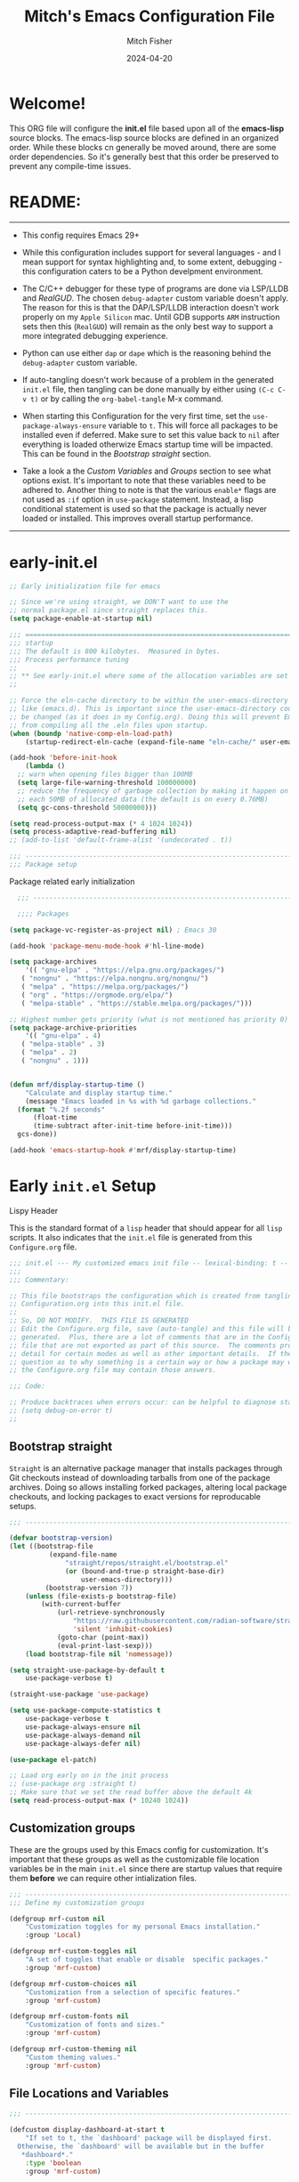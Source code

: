 #+title: Mitch's Emacs Configuration File
#+author: Mitch Fisher
#+date: 2024-04-20
#+PROPERTY: header-args:emacs-lisp :tangle ./init.el :mkdirp yes
#+auto_tangle: t

* Welcome!

This ORG file will configure the *init.el* file based upon all of the *emacs-lisp* source blocks. The emacs-lisp source blocks are defined in an organized order. While these blocks cn generally be moved around, there are some order dependencies. So it's generally best that this order be preserved to prevent any compile-time issues.


* README:
-----

- This config requires Emacs 29+
  
- While this configuration includes support for several languages - and I mean support for syntax highlighting and, to some extent, debugging - this configuration caters to be a Python develpment environment.
  
- The C/C++ debugger for these type of programs are done via LSP/LLDB and [[RealGUD][RealGUD]]. The chosen =debug-adapter= custom variable doesn't apply. The reason for this is that the DAP/LSP/LLDB interaction doesn't work properly on my =Apple Silicon= mac. Until GDB supports =ARM= instruction sets then this (=RealGUD=) will remain as the only best way to support a more integrated debugging experience.
  
- Python can use either =dap= or =dape= which is the reasoning behind the =debug-adapter= custom variable.
  
- If auto-tangling doesn't work because of a problem in the generated ~init.el~ file, then tangling can be done manually by either using ~(C-c C-v t)~ or by calling the =org-babel-tangle= M-x command.
  
- When starting this Configuration for the very first time, set the =use-package-always-ensure= variable to =t=. This will force all packages to be installed even if deferred. Make sure to set this value back to =nil= after everything is loaded otherwize Emacs startup time will be impacted. This can be found in the [[Bootstrap straight][Bootstrap straight]] section.

- Take a look a the [[Custom enable flags][Custom Variables]] and [[Customization groups][Groups]] section to see what options exist. It's important to note that these variables need to be adhered to. Another thing to note is that the various =enable*= flags are not used as =:if= option in =use-package= statement. Instead, a lisp conditional statement is used so that the package is actually never loaded or installed. This improves overall startup performance.
   
-----


* early-init.el

#+begin_src emacs-lisp :tangle "early-init.el"
  ;; Early initialization file for emacs

  ;; Since we're using straight, we DON'T want to use the
  ;; normal package.el since straight replaces this.
  (setq package-enable-at-startup nil)

  ;;; =========================================================================
  ;;; startup
  ;;; The default is 800 kilobytes.  Measured in bytes.
  ;;; Process performance tuning
  ;;
  ;; ** See early-init.el where some of the allocation variables are set **
  ;;

  ;; Force the eln-cache directory to be within the user-emacs-directory
  ;; like (emacs.d). This is important since the user-emacs-directory could
  ;; be changed (as it does in my Config.org). Doing this will prevent Emacs
  ;; from compiling all the .eln files upon startup.
  (when (boundp 'native-comp-eln-load-path)
      (startup-redirect-eln-cache (expand-file-name "eln-cache/" user-emacs-directory)))

  (add-hook 'before-init-hook
      (lambda ()
  	;; warn when opening files bigger than 100MB
  	(setq large-file-warning-threshold 100000000)
  	;; reduce the frequency of garbage collection by making it happen on
  	;; each 50MB of allocated data (the default is on every 0.76MB)
  	(setq gc-cons-threshold 50000000)))

  (setq read-process-output-max (* 4 1024 1024))
  (setq process-adaptive-read-buffering nil)
  ;; (add-to-list 'default-frame-alist '(undecorated . t))

  ;;; -------------------------------------------------------------------------
  ;;; Package setup
#+end_src

Package related early initialization

#+begin_src emacs-lisp :tangle "early-init.el"
    ;;; --------------------------------------------------------------------------

    ;;;; Packages

  (setq package-vc-register-as-project nil) ; Emacs 30

  (add-hook 'package-menu-mode-hook #'hl-line-mode)

  (setq package-archives
      '(( "gnu-elpa" . "https://elpa.gnu.org/packages/")
  	 ( "nongnu" . "https://elpa.nongnu.org/nongnu/")
  	 ( "melpa" . "https://melpa.org/packages/")
  	 ( "org" . "https://orgmode.org/elpa/")
  	 ( "melpa-stable" . "https://stable.melpa.org/packages/")))

  ;; Highest number gets priority (what is not mentioned has priority 0)
  (setq package-archive-priorities
      '(( "gnu-elpa" . 4)
  	 ( "melpa-stable" . 3)
  	 ( "melpa" . 2)
  	 ( "nongnu" . 1)))

#+end_src

#+begin_src emacs-lisp :tangle "early-init.el"

  (defun mrf/display-startup-time ()
      "Calculate and display startup time."
      (message "Emacs loaded in %s with %d garbage collections."
  	(format "%.2f seconds"
  	    (float-time
  		(time-subtract after-init-time before-init-time)))
  	gcs-done))

  (add-hook 'emacs-startup-hook #'mrf/display-startup-time)
#+end_src


* Early =init.el= Setup

**** Lispy Header
This is the standard format of a =lisp= header that should appear for all =lisp= scripts. It also indicates that the ~init.el~ file is generated from this ~Configure.org~ file.

#+begin_src emacs-lisp :tangle "init.el"
  ;;; init.el --- My customized emacs init file -- lexical-binding: t --
  ;;;
  ;;; Commentary:

  ;; This file bootstraps the configuration which is created from tangling
  ;; Configuration.org into this init.el file.
  ;;
  ;; So, DO NOT MODIFY.  THIS FILE IS GENERATED
  ;; Edit the Configure.org file, save (auto-tangle) and this file will be
  ;; generated.  Plus, there are a lot of comments that are in the Configure.org
  ;; file that are not exported as part of this source.  The comments provide more
  ;; detail for certain modes as well as other important details.  If there is a
  ;; question as to why something is a certain way or how a package may work,
  ;; the Configure.org file may contain those answers.

  ;;; Code:

  ;; Produce backtraces when errors occur: can be helpful to diagnose startup issues
  ;; (setq debug-on-error t)
  ;;

#+end_src

** Bootstrap straight

=Straight= is an alternative package manager that installs packages through Git checkouts instead of downloading tarballs from one of the package archives. Doing so allows installing forked packages, altering local package checkouts, and locking packages to exact versions for reproducable setups.

#+begin_src emacs-lisp :tangle "init.el"
  ;;; --------------------------------------------------------------------------

  (defvar bootstrap-version)
  (let ((bootstrap-file
            (expand-file-name
                "straight/repos/straight.el/bootstrap.el"
                (or (bound-and-true-p straight-base-dir)
                    user-emacs-directory)))
           (bootstrap-version 7))
      (unless (file-exists-p bootstrap-file)
          (with-current-buffer
              (url-retrieve-synchronously
                  "https://raw.githubusercontent.com/radian-software/straight.el/develop/install.el"
                  'silent 'inhibit-cookies)
              (goto-char (point-max))
              (eval-print-last-sexp)))
      (load bootstrap-file nil 'nomessage))

  (setq straight-use-package-by-default t
      use-package-verbose t)

  (straight-use-package 'use-package)

  (setq use-package-compute-statistics t
      use-package-verbose t
      use-package-always-ensure nil
      use-package-always-demand nil
      use-package-always-defer nil)

  (use-package el-patch)

  ;; Load org early on in the init process
  ;; (use-package org :straight t)
  ;; Make sure that we set the read buffer above the default 4k
  (setq read-process-output-max (* 10240 1024))

  #+end_src

** Customization groups
These are the groups used by this Emacs config for customization. It's important that these groups as well as the customizable file location variables be in the main ~init.el~ since there are startup values that require them *before* we can require other intialization files.

#+begin_src emacs-lisp :tangle "init.el"
  ;;; --------------------------------------------------------------------------
  ;;; Define my customization groups

  (defgroup mrf-custom nil
      "Customization toggles for my personal Emacs installation."
      :group 'Local)

  (defgroup mrf-custom-toggles nil
      "A set of toggles that enable or disable  specific packages."
      :group 'mrf-custom)

  (defgroup mrf-custom-choices nil
      "Customization from a selection of specific features."
      :group 'mrf-custom)

  (defgroup mrf-custom-fonts nil
      "Customization of fonts and sizes."
      :group 'mrf-custom)

  (defgroup mrf-custom-theming nil
      "Custom theming values."
      :group 'mrf-custom)

#+end_src

** File Locations and Variables

#+begin_src emacs-lisp :tangle "init.el"
  ;;; --------------------------------------------------------------------------

  (defcustom display-dashboard-at-start t
      "If set to t, the `dashboard' package will be displayed first.
    Otherwise, the `dashboard' will be available but in the buffer
     ,*dashboard*."
      :type 'boolean
      :group 'mrf-custom)

  (defcustom custom-docs-dir "~/Documents/Emacs-Related"
      "A directory used to store documents and customized data."
      :type 'string
      :group 'mrf-custom)

  (defcustom working-files-directory
      (expand-file-name
          (concat "emacs-working-files_" emacs-version) custom-docs-dir)
      "The directory where to store Emacs working files."
      :type 'string
      :group 'mrf-custom)

  (defcustom custom-org-fill-column 120
      "The fill column width for Org mode text.
  Note that the text is also centered on the screen so that should
  be taken into consideration when providing a width."
      :type 'natnum
      :group 'mrf-custom)

#+end_src

** Use Shell Path
Because in macOS, Emacs could be started outside of a shell (like an application on the Dock), this code is used to migrate the <current user's shell path to Emacs ~exec-path~.

#+begin_src emacs-lisp :tangle "init.el"
  ;;; --------------------------------------------------------------------------

  ;; Use shell path

  (defun set-exec-path-from-shell-PATH ()
     ;;; Set up Emacs' `exec-path' and PATH environment variable to match"
     ;;; that used by the user's shell.
     ;;; This is particularly useful under Mac OS X and macOS, where GUI
     ;;; apps are not started from a shell."
      (interactive)
      (let ((path-from-shell (replace-regexp-in-string "[ \t\n]*$" ""
                                 (shell-command-to-string "$SHELL --login -c 'echo $PATH'"))))
          (setenv "PATH" path-from-shell)
          (setq exec-path (split-string path-from-shell path-separator))
          (add-to-list 'exec-path "/opt/homebrew/bin")
          (add-to-list 'exec-path "/usr/local/bin")
          (add-to-list 'exec-path "/opt/homebrew/opt/openjdk/bin")
          (add-to-list 'exec-path "/opt/homebrew/opt/node@20/bin/node")
          (setq-default insert-directory-program "gls"
              dired-use-ls-dired t
              ;; Needed to fix an issue on Mac which causes dired to fail
              dired-listing-switches "-al --group-directories-first")))

#+end_src

** Emacs Config Directory

By default, the =user-emacs-directory= points to the .emacs.d* directory from which the =init.el= is used when Emacs starts. What this means is that any package that writes to this directory will be writing files to this initialization directory. Since we want to keep this directory clean, we set this directory to something external. A new variable, =emacs-config-directory= is set to now point to the starting Emacs condfiguration directory.

#+begin_src emacs-lisp :tangle "init.el"
  ;;; --------------------------------------------------------------------------
  ;;; Set a variable that represents the actual emacs configuration directory.
  ;;; This is being done so that the user-emacs-directory which normally points
  ;;; to the .emacs.d directory can be re-assigned so that customized files don't
  ;;; pollute the configuration directory. This is where things like YASnippet
  ;;; snippets are saved and also additional color themese are stored.

  (defvar emacs-config-directory user-emacs-directory)

  ;;; Different emacs configuration installs with have their own configuration
  ;;; directory.
  (make-directory working-files-directory t)  ;; Continues to work even if dir exists

  ;;; Point the user-emacs-directory to the new working directory
  (setq user-emacs-directory working-files-directory)
  (message (concat ">>> Setting emacs-working-files directory to: " user-emacs-directory))

  ;;; Put any emacs cusomized variables in a special file
  (setq custom-file (expand-file-name "customized-vars.el" working-files-directory))
  (load custom-file 'noerror 'nomessage)

#+end_src

** Require enacs-config-modules files

This directory is expected to be in the ~emacs-config-direcory~ dir. This can be used to store custom lisp (or non-elpa/melpa) files that can'tbe found by =require.el= or =straight-use-package=.


#+begin_src emacs-lisp :tangle "init.el"
  ;;; --------------------------------------------------------------------------

  (add-to-list 'load-path (expand-file-name "lisp" emacs-config-directory))
  (add-to-list 'load-path (expand-file-name "emacs-config-modules" emacs-config-directory))

  (require 'config-custom)
  (require 'config-global)
  (require 'config-frame)
  (require 'config-theming)
  (require 'config-completion)
  (require 'config-org)
  (require 'config-org-roam)
  (require 'config-treemacs)
  (require 'config-debug)
  (require 'config-ide)
  (require 'config-lang-support)
  ;; (require 'config-lang-js)
  (require 'config-lang-python)
  (require 'config-lang-other)
  (require 'config-company)
  (require 'config-dashboard)
  (require 'config-undo)
  (require 'config-term)
  (require 'config-dired)
  (require 'config-qol)
  (require 'config-mmm)

#+end_src


* Custom Variables

Set various variables to =t= to turn on a specific feature or =nil= to disable it. Changing any of these values will require a restart of ~emacs~ since these values are inspected only during startup.

*Note:* There are no thorough dependency check done if any of these values is enabled or disabled. There has been some effort, for example, to enable a keymap if ~dap~ or ~dape~ is enabled. But if something enabled requires some not obvious package to be installed, this isn't checked.

Other variables are also defined here that define other emacs behaviors and defaults.

** Custom Enable Flags

Thes values toggle the availability of specific packages. Only boolean type values are part of this group.

#+begin_src emacs-lisp :tangle "emacs-config-modules/config-custom.el" :mkdirp yes
  ;;; --------------------------------------------------------------------------
  ;;; Feature Toggles

  (defcustom enable-gb-dev nil
      "If set to t, the z80-mode and other GameBoy related packages
      will be enabled."
      :type 'boolean
      :group 'mrf-custom-toggles)

  (defcustom enable-ts nil
      "Set to t to enable TypeScript handling."
      :type 'boolean
      :group 'mrf-custom-toggles)

  (defcustom enable-corfu nil
      "Setting to t enables Corfu instead of Ivy.
      Corfu is an alternative to the command completion package, IVY which also will
      include Swiper and Company.  If this value is set to nil then Ivy is used."
      :type 'boolean
      :group 'mrf-custom-toggles)

  (defcustom enable-vundo t
      "Set to t to enable `vundo' which is an alternative to Emacs undo.
      Setting this value to nil will activate the alternate `undo-tree' package."
      :type 'boolean
      :group 'mrf-custom-toggles)

  (defcustom enable-centaur-tabs nil
      "Set to t to enable `centaur-tabs' which uses tabs to represent open buffer."
      :type 'boolean
      :group 'mrf-custom)

  (defcustom enable-neotree nil
      "Set to t to enable the `neotree' package."
      :type 'boolean
      :group 'mrf-custom-toggles)

  (defcustom enable-golden-ratio nil
      "Set to t to enable `golden-ratio-mode' which resizes the active buffer
      window to the dimensions of a golden-rectangle "
      :type 'boolean
      :group 'mrf-custom)

  (defcustom enable-org-fill-column-centering nil
      "Set to t to center the visual-fill column of the Org display."
      :type 'boolean
      :group 'mrf-custom)

#+end_src

** Feature selections
These are features that basically have multiple-choice options instead of being a typical binary t or nil. 

#+begin_src emacs-lisp :tangle "emacs-config-modules/config-custom.el" :mkdirp yes
  ;;; --------------------------------------------------------------------------

  (defcustom completion-handler 'comphand-vertico
      "Select the default minibuffer completion handler.

  Vertico provides a performant and minimalistic vertical completion UI based on
  the default completion system.

  Ivy is a generic completion mechanism for Emacs. While it operates similarly to
  other completion schemes such as icomplete-mode, Ivy aims to be more efficient,
  smaller, simpler, and smoother to use yet highly customizable.  The Ivy package
  also includes Counsel. Counsel provides completion versions of common Emacs
  commands that are customised to make the best use of Ivy.  Swiper is an
  alternative to isearch that uses Ivy to show an overview of all matches."
      :type '(choice (const :tag "Use the Vertico completion system." comphand-vertico)
                 (const :tag "Use Ivy, Counsel, Swiper completion systems" comphand-ivy-counsel))
      :group 'mrf-custom-choices)

  (defcustom debug-adapter 'enable-dape
      "Select the debug adapter to use for debugging applications.  dap-mode is an
  Emacs client/library for Debug Adapter Protocol is a wire protocol for
  communication between client and Debug Server. It’s similar to the LSP but
  provides integration with debug server.

  dape (Debug Adapter Protocol for Emacs) is similar to dap-mode but is
  implemented entirely in Emacs Lisp. There are no other external dependencies
  with DAPE. DAPE supports most popular languages, however, not as many as
  dap-mode."
      :type '(choice (const :tag "Debug Adapter Protocol (DAP)" enable-dap-mode)
                 (const :tag "Debug Adapter Protocol for Emacs (DAPE)" enable-dape))
      :group 'mrf-custom-choices)

  (defcustom custom-ide 'custom-ide-eglot-lsp
      "Select which IDE will be used for Python development.

  Elpy is an Emacs package to bring powerful Python editing to Emacs. It
  combines and configures a number of other packages, both written in Emacs
  Lisp as well as Python. Elpy is fully documented at
  https://elpy.readthedocs.io/en/latest/index.html.

  Elgot/LSP Eglot is the Emacs client for the Language Server Protocol
  (LSP). Eglot provides infrastructure and a set of commands for enriching the
  source code editing capabilities of Emacs via LSP. Eglot itself is
  completely language-agnostic, but it can support any programming language
  for which there is a language server and an Emacs major mode.

  Anaconda-mode is another IDE for Python very much like Elpy. It is not as
  configurable but has a host of great feaures that just work."
      :type '(choice (const :tag "Elpy: Emacs Lisp Python Environment" custom-ide-elpy)
                 (const :tag "Eglot/Language Server Protocol" custom-ide-eglot-lsp)
                 (const :tag "LSP Bridge (standalone)" custom-ide-lsp-bridge)
                 (const :tag "Python Anaconda-mode for Emacs" custom-ide-anaconda))
      :group 'mrf-custom-choices)

#+end_src

** Theme Specific Values
This is a curated selection of themes that I personally like. Most of them are dark mode but there are a few light versions. New themes can be added here or done via the =customize= interface. If a new theme is added to this list, it's important to ensure that the theme is actually included (see [[Color Theming][Color Theming]] section)

#+begin_src emacs-lisp :tangle "emacs-config-modules/config-custom.el" :mkdirp yes
  ;;; --------------------------------------------------------------------------
  ;;; Theming related

  (defcustom theme-list '("palenight-deeper-blue"
                             "ef-symbiosis"
                             "ef-maris-light"
                             "ef-maris-dark"
                             "ef-kassio"
                             "ef-bio"
                             "sanityinc-tomorrow-bright"
                             "ef-melissa-dark"
                             "darktooth-dark"
                             "material"
                             "deeper-blue")
      "My personal list of themes to cycle through indexed by `theme-selector'.
  If additional themes are added, they must be previously installed."
      :group 'mrf-custom-theming
      :type '(repeat string))

  (defcustom default-terminal-theme "sanityinc-tomorrow-bright"
      "The default theme used for a terminal invocation of Emacs."
      :group 'mrf-custom-theming
      :type 'string)

  (defcustom theme-selector 0
      "The index into the list of custom themes."
      :group 'mrf-custom-theming
      :type 'natnum)

  ;;; Font related
  (defcustom default-font-family "Hack"
      "The font family used as the default font."
      :type 'string
      :group 'mrf-custom-fonts)

  (defcustom mono-spaced-font-family "Hack"
      "The font family used as the mono-spaced font."
      :type 'string
      :group 'mrf-custom-fonts)

  (defcustom variable-pitch-font-family "SF Pro"
      "The font family used as the default proportional font."
      :type 'string
      :group 'mrf-custom-fonts)

  (defcustom small-mono-font-size 150
      "The small font size in pixels."
      :type 'natnum
      :group 'mrf-custom-fonts)

  (defcustom medium-mono-font-size 170
      "The medium font size in pixels."
      :type 'natnum
      :group 'mrf-custom-fonts)

  (defcustom large-mono-font-size 190
      "The large font size in pixels."
      :type 'natnum
      :group 'mrf-custom-fonts)

  (defcustom x-large-mono-font-size 220
      "The extra-large font size in pixels."
      :type 'natnum
      :group 'mrf-custom-fonts)

  (defcustom small-variable-font-size 170
      "The small font size in pixels."
      :type 'natnum
      :group 'mrf-custom-fonts)

  (defcustom medium-variable-font-size 190
      "The small font size in pixels."
      :type 'natnum
      :group 'mrf-custom-fonts)

  (defcustom large-variable-font-size 210
      "The small font size in pixels."
      :type 'natnum
      :group 'mrf-custom-fonts)

  (defcustom x-large-variable-font-size 240
      "The small font size in pixels."
      :type 'natnum
      :group 'mrf-custom-fonts)

  (defcustom custom-default-font-size 170
      "A place to store the most current (face-attribute 'default :height).  This
  is specifically for the mono-spaced and default font. The variable type-face
  font size is computed + 20 of this value."
      :type 'natnum
      :group 'mrf-custom-fonts)

#+end_src


#+begin_src emacs-lisp :tangle "emacs-config-modules/config-custom.el" :mkdirp yes

  (provide 'config-custom)
  ;;; config-custom.el ends here.
  
#+end_src


* Global Configuration

#+begin_src emacs-lisp :tangle "emacs-config-modules/config-global.el" :mkdirp yes

  ;;; --------------------------------------------------------------------------

  (setq-default
      window-resize-pixelwise t ;; enable smooth resizing
      window-resize-pixelwise t
      frame-resize-pixelwise t
      dired-dwim-target t       ;; try to guess target directory
      truncate-partial-width-windows 1 ;; truncate lines in partial-width windows
      backup-inhibited t        ;; disable backup (No ~ tilde files)
      auto-save-default nil     ;; disable auto save
      global-auto-revert-mode 1 ;; Refresh buffer if file has changed
      global-auto-revert-non-file-buffers t
      history-length 25         ;; Reasonable buffer length
      inhibit-startup-message t ;; Hide the startup message
      inhibit-startup-screent t
      lisp-indent-offset '4     ;; emacs lisp tab size
      visible-bell t            ;; Set up the visible bell
      truncate-lines 1          ;; long lines of text do not wrap
      fill-column 80            ;; Default line limit for fills
      ;; Triggers project for directories with any of the following files:
      project-vc-extra-root-markers '(".dir-locals.el"
                                         "requirements.txt"
                                         "Gemfile"
                                         "package.json")
      )

  ;; (global-display-line-numbers-mode 1) ;; Line numbers appear everywhere
  (save-place-mode 1)                  ;; Remember where we were last editing a file.
  (savehist-mode t)
  (show-paren-mode 1)
  (tool-bar-mode -1)                   ;; Hide the toolbar
  (global-prettify-symbols-mode 1)     ;; Display pretty symbols (i.e. λ = lambda)
  (add-hook 'prog-mode-hook 'display-line-numbers-mode)
#+end_src

#+begin_src emacs-lisp :tangle "emacs-config-modules/config-global.el" :mkdirp yes

  ;; Allow access from emacsclient
  (add-hook 'after-init-hook
      (lambda ()
          (require 'server)
          (unless (server-running-p)
              (server-start))))

  (when (fboundp 'pixel-scroll-precision-mode)
      (pixel-scroll-precision-mode))

  (use-package page-break-lines
      :config
      (global-page-break-lines-mode))

  (use-package default-text-scale
      :hook (after-init . default-text-scale-mode))

#+end_src

** Diminish
#+begin_src emacs-lisp :tangle "emacs-config-modules/config-global.el" :mkdirp yes
  ;;; --------------------------------------------------------------------------

  (use-package diminish
      :straight (diminish :type git :flavor melpa :host github :repo "myrjola/diminish.el"))

  (defun mrf/set-diminish ()
      (diminish 'projectile-mode "PrM")
      (diminish 'anaconda-mode)
      (diminish 'tree-sitter-mode "ts")
      (diminish 'ts-fold-mode)
      (diminish 'counsel-mode)
      (diminish 'golden-ratio-mode)
      (diminish 'company-box-mode)
      (diminish 'company-mode))

  ;; Need to run late in the startup process
  (add-hook 'after-init-hook 'mrf/set-diminish)

  ;; (use-package pabbrev)
#+end_src

** Which Key
[[https://github.com/justbur/emacs-which-key][which-key]] is a useful UI panel that appears when you start pressing any key binding in Emacs to offer you all possible completions for the prefix.  For example, if you press =C-c= (hold control and press the letter =c=), a panel will appear at the bottom of the frame displaying all of the bindings under that prefix and which command they run.  This is very useful for learning the possible key bindings in the mode of your current buffer.

#+begin_src emacs-lisp :tangle "emacs-config-modules/config-global.el" :mkdirp yes
  ;;; --------------------------------------------------------------------------
  ;; Which Key Helper

  (use-package which-key
      :diminish which-key-mode
      :custom (which-key-idle-delay 1)
      :config
      (which-key-mode)
      (which-key-setup-side-window-right))
#+end_src

** Multiple-cursors
Multiple cursors for Emacs. This is some pretty crazy functionality, so yes, there are kinks. Don't be afraid though.


#+begin_src emacs-lisp :tangle "emacs-config-modules/config-global.el" :mkdirp yes
  ;;; --------------------------------------------------------------------------

  (use-package multiple-cursors
      :bind (("C-S-c C-S-c" . mc/edit-lines)
  		("C->" . mc/mark-next-like-this)
  		("C-<" . mc/mark-previous-like-this)
  	      ("C-c C-<" . mc/mark-all-like-this)))

#+end_src

** Anzu

anzu.el is an Emacs port of anzu.vim. anzu.el provides a minor mode which displays current match and total matches information in the mode-line in various search modes.

#+begin_src emacs-lisp :tangle "emacs-config-modules/config-global.el" :mkdirp yes
  ;;; --------------------------------------------------------------------------

  (use-package anzu
      :custom
      (anzu-mode-lighter "")                    
      (anzu-deactivate-region t)                
      (anzu-search-threshold 1000)              
      (anzu-replace-threshold 50)               
      (anzu-replace-to-string-separator " => ")
      :config
      (global-anzu-mode +1)
      (set-face-attribute 'anzu-mode-line nil
          :foreground "yellow" :weight 'bold)
      (define-key isearch-mode-map
          [remap isearch-query-replace]  #'anzu-isearch-query-replace)
      (define-key isearch-mode-map
          [remap isearch-query-replace-regexp] #'anzu-isearch-query-replace-regexp))
#+end_src

** Miscellaneous Settings
#+begin_src emacs-lisp :tangle "emacs-config-modules/config-global.el" :mkdirp yes
  ;;; --------------------------------------------------------------------------

  (column-number-mode)

  (use-package page-break-lines
      :config
      (global-page-break-lines-mode))

  (use-package rainbow-delimiters
      :config
      (rainbow-delimiters-mode))

  (use-package dash
      :disabled
      :straight (dash
                    :type git
                    :flavor melpa
                    :files ("dash.el" "dash.texi" "dash-pkg.el")
                    :host github
                    :repo "magnars/dash.el"))

  (defun mrf/set-fill-column-interactively (num)
      "Asks for the fill column."
      (interactive "nfill-column: ")
      (set-fill-column num))

  (defun mrf/set-org-fill-column-interactively (num)
      "Asks for the fill column for Org mode."
      (interactive "norg-fill-column: ")
      (setq custom-org-fill-column num)
      (mrf/org-mode-visual-fill)
      (redraw-display))

#+end_src

** Mac Specific
#+begin_src emacs-lisp :tangle "emacs-config-modules/config-global.el" :mkdirp yes
  ;;; --------------------------------------------------------------------------

  ;; Macintosh specific configurations.

  (defconst *is-a-mac* (eq system-type 'darwin))
  (when (eq system-type 'darwin)
      (setq mac-option-key-is-meta nil
          mac-command-key-is-meta t
          mac-command-modifier 'meta
          mac-option-modifier 'super))

#+end_src

** Prompt Indicator / minibuffer
#+begin_src emacs-lisp :tangle "emacs-config-modules/config-global.el" :mkdirp yes
  ;;; --------------------------------------------------------------------------

  ;; Prompt indicator/Minibuffer

  (use-package emacs
      :init
      ;; Add prompt indicator to `completing-read-multiple'.
      ;; We display [CRM<separator>], e.g., [CRM,] if the separator is a comma.
      (defun crm-indicator (args)
          (cons (format "[CRM%s] %s"
                    (replace-regexp-in-string
                        "\\`\\[.*?]\\*\\|\\[.*?]\\*\\'" ""
                        crm-separator)
                    (car args))
              (cdr args)))
      (advice-add #'completing-read-multiple :filter-args #'crm-indicator)

      ;; Do not allow the cursor in the minibuffer prompt
      (setq minibuffer-prompt-properties
          '(read-only t cursor-intangible t face minibuffer-prompt))
      (add-hook 'minibuffer-setup-hook #'cursor-intangible-mode)

      ;; Enable recursive minibuffers
      (setq enable-recursive-minibuffers t))

#+end_src

** Global key-binding
#+begin_src emacs-lisp :tangle "emacs-config-modules/config-global.el" :mkdirp yes
  ;;; --------------------------------------------------------------------------

  (bind-key "C-c ]" 'indent-region prog-mode-map)
  (bind-key "C-c }" 'indent-region prog-mode-map)
  (bind-key "C-x C-j" 'dired-jump)

  (use-package evil-nerd-commenter
      :bind ("M-/" . evilnc-comment-or-uncomment-lines))

  ;;
  ;; A little better than just the typical "C-x o"
  ;; windmove is a built-in Emacs package.
  ;;
  (global-set-key (kbd "C-c <left>")  'windmove-left)
  (global-set-key (kbd "C-c <right>") 'windmove-right)
  (global-set-key (kbd "C-c <up>")    'windmove-up)
  (global-set-key (kbd "C-c <down>")  'windmove-down)

  ;;
  ;; Ctl-mouse to adjust/scale fonts will be disabled.
  ;; I personally like this since it was all to easy to accidentally
  ;; change the size of the font.
  ;;
  (global-unset-key (kbd "C-<mouse-4>"))
  (global-unset-key (kbd "C-<mouse-5>"))
  (global-unset-key (kbd "C-<wheel-down>"))
  (global-unset-key (kbd "C-<wheel-up>"))

#+end_src

** Hydra
This is a package for GNU Emacs that can be used to tie related commands into a family of short bindings with a common prefix - a Hydra. Once you summon the Hydra through the prefixed binding (the body + any one head), all heads can be called in succession with only a short extension.

The Hydra is vanquished once Hercules, any binding that isn't the Hydra's head, arrives. Note that Hercules, besides vanquishing the Hydra, will still serve his original purpose, calling his proper command. This makes the Hydra very seamless, it's like a minor mode that disables itself auto-magically.

#+begin_src emacs-lisp :tangle "emacs-config-modules/config-global.el" :mkdirp yes
  ;;; --------------------------------------------------------------------------

  (use-package hydra)

#+end_src

** Eldoc
This package displays ElDoc documentations in a childframe. The childframe is selectable and scrollable with mouse, even though the cursor is hidden.

#+begin_src emacs-lisp :tangle "emacs-config-modules/config-global.el" :mkdirp yes
  ;;; --------------------------------------------------------------------------
  
  (use-package eldoc
      :config
      (add-hook 'emacs-lisp-mode-hook 'eldoc-mode)
      (add-hook 'lisp-interaction-mode-hook 'eldoc-mode)
      (add-hook 'ielm-mode-hook 'eldoc-mode))

  (use-package eldoc-box
      :after eldoc
      :diminish DocBox
      :config
      (global-eldoc-mode t))

#+end_src

** Automatic Package Updates

The auto-package-update package helps us keep our Emacs packages up to date!  It will prompt you after a certain number of days either at startup or at a specific time of day to remind you to update your packages.

You can also use =M-x auto-package-update-now= to update right now!

#+begin_src emacs-lisp :tangle "emacs-config-modules/config-global.el" :mkdirp yes
  ;;; --------------------------------------------------------------------------
  ;;; Automatic Package Updates

  (use-package auto-package-update
      :defer t
      :ensure t
      :custom
      (auto-package-update-interval 7)
      (auto-package-update-prompt-before-update t)
      (auto-package-update-hide-results t)
      :config
      (auto-package-update-maybe)
      (auto-package-update-at-time "09:00"))

#+end_src

** YASnippet

These are useful snippets of code that are commonly used in various languages. You can even create your own.

#+begin_src emacs-lisp :tangle "emacs-config-modules/config-global.el" :mkdirp yes
  ;;; --------------------------------------------------------------------------
  ;; YASnippets

  (use-package yasnippet
      :bind (:map yas-minor-mode-map
                ("<C-'>" . yas-expand))
      :config
      (setq yas-global-mode t)
      (setq yas-minor-mode t)
      (define-key yas-minor-mode-map (kbd "<tab>") nil)
      (add-to-list #'yas-snippet-dirs (expand-file-name "Snippets" custom-docs-dir))
      (yas-reload-all)
      (setq yas-prompt-functions '(yas-ido-prompt))
      (defun help/yas-after-exit-snippet-hook-fn ()
          (prettify-symbols-mode))
      (add-hook 'yas-after-exit-snippet-hook #'help/yas-after-exit-snippet-hook-fn)
      (message ">>> YASnippet Configured"))

#+end_src

*** Yasnippet Snippets

#+begin_src emacs-lisp :tangle "emacs-config-modules/config-global.el" :mkdirp yes
  ;;; --------------------------------------------------------------------------

  (use-package yasnippet-snippets
      :after yasnippet
      :config
      (message ">>> YASnippet-Snippets Configured"))

#+end_src

#+begin_src emacs-lisp :tangle "emacs-config-modules/config-global.el" :mkdirp yes

  (provide 'config-global)
  ;;; config-global.el ends here.
  
#+end_src


* Custom Theme List and Selection

This bit of code contains a list of themes that I like personally and then allows them to be switched between themselves. The index of ~theme-selector~ is what is set in order to access a theme via the ~mrf/load-theme-from-selector()~ function.

#+begin_src emacs-lisp :tangle "emacs-config-modules/config-theming.el" :mkdirp yes
  ;;; --------------------------------------------------------------------------

  ;;
  ;; 1. The function `mrf/load-theme-from-selector' is called from the
  ;;    "C-= =" Keybinding (just search for it).
  ;;
  ;; 2. Once the new theme is loaded via the `theme-selector', the previous
  ;;    theme is unloaded (or disabled) the function(s) defined in the
  ;;    `disable-theme-functions' hook are called (defined in the load-theme.el
  ;;    package).
  ;;
  ;; 3. The function `mrf/cycle-theme-selector' is called by the hook. This
  ;;    function increments the theme-selector by 1, cycling the value to 0
  ;;    if beyond the `theme-list' bounds.
  ;;
  (setq-default loaded-theme (nth theme-selector theme-list))
  (add-to-list 'savehist-additional-variables 'loaded-theme)
  (add-to-list 'savehist-additional-variables 'custom-default-font-size)
  (add-to-list 'savehist-additional-variables 'theme-selector)

#+end_src

** Cycle Theme Function

This is the main function that allows cycling (up or down) through the list of themes defined in the ~theme-list~.  This function is normally called by the ~disable-theme-functions~ hook. Before calling this function, set the variable ~theme-cycle-step~ to either a 1 or -1 depending upon which direction in the ~theme-list~ array to select the next element from. The resulting index will cycle to the end or the beginning of the list if the computed index goes beyond element 0 or the length of ~theme-list~. The parameter =theme= is passed to this function when a theme becomes disabled (via the ~disable-theme~ function) and represents the theme that has become disabled.

#+begin_src emacs-lisp :tangle "emacs-config-modules/config-theming.el" :mkdirp yes
  ;;; --------------------------------------------------------------------------

  (defun mrf/cycle-theme-selector (&rest theme)
      "Cycle the `theme-selector' by 1, resetting to 0 if beyond array bounds."
      (interactive)
      (let ((step theme-cycle-step) (result 0))

          (if (not step) (setq step 1)) ;; If nil, default to step of 1
          
          (when step
              (setq result (+ step theme-selector))
              (when (< result 0)
                  (setq result (- (length theme-list) 1)))
              (when (> result (- (length theme-list) 1))
                  (setq result 0)))
          
          (message (format ">>> Current theme %S" theme))
          (setq-default theme-selector result)))

  ;; This is used to trigger the cycling of the theme-selector
  ;; It is called when a theme is disabled. The theme is disabled from the
  ;; `mrf/load-theme-from-selector' function.
  (add-hook 'disable-theme-functions #'mrf/cycle-theme-selector)

#+end_src

** Load Theme Function

This function simply loads the theme from the theme-list indexed by the ~theme-selector~ variable. Note the advice for ~load-theme~ that deactivates the current theme before activating the new theme. This is done to reset all the colors, a clean slate, before the new theme is activated.

#+begin_src emacs-lisp :tangle "emacs-config-modules/config-theming.el" :mkdirp yes
  ;;; --------------------------------------------------------------------------

  (defun mrf/load-theme-from-selector (&optional step)
      "Load the theme in `theme-list' indexed by `theme-selector'."
      (interactive)
      (if step
          (setq theme-cycle-step step)
        (setq theme-cycle-step 1))
      (when loaded-theme
          (disable-theme (intern loaded-theme)))
      (setq loaded-theme (nth theme-selector theme-list))
      (message (concat ">>> Loading theme "
                   (format "%d: %S" theme-selector loaded-theme)))
      (load-theme (intern loaded-theme) t)
      (when (equal (fboundp 'mrf/org-font-setup) t)
          (mrf/org-font-setup))
      (set-face-foreground 'line-number "SkyBlue4"))

  (defun mrf/print-custom-theme-name ()
      "Print the current loaded theme from the `theme-list' on the modeline."
      (interactive)
      (message (format "Custom theme is %S" loaded-theme)))

  ;; Quick Helper Functions
  (defun next-theme ()
      "Go to the next theme in the list."
      (interactive)
      (mrf/load-theme-from-selector 1))

  (defun previous-theme ()
      "Go to the next theme in the list."
      (interactive)
      (mrf/load-theme-from-selector -1))

  (defun which-theme ()
      "Go to the next theme in the list."
      (interactive)
      (mrf/print-custom-theme-name))


  ;; Go to NEXT theme
  (global-set-key (kbd "C-c C-=") 'next-theme)
  ;; Go to PREVIOUS theme
  (global-set-key (kbd "C-c C--") 'previous-theme)
  ;; Print current theme
  (global-set-key (kbd "C-c C-?") 'which-theme)

#+end_src


This is just a test area to see what colors look like in this =org= mode.

#+begin_src emacs-lisp :tangle "emacs-config-modules/config-theming.el" :mkdirp yes
  ;;; --------------------------------------------------------------------------

  ;; Normally not used but it's here so it's easy to change the block colors.
  (defun mrf/customize-org-block-colors ()
      (defface org-block-begin-line
          '((t (:underline "#1D2C39" :foreground "#676E95" :background "#1D2C39")))
          "Face used for the line delimiting the begin of source blocks.")

      (defface org-block-end-line
          '((t (:overline "#1D2C39" :foreground "#676E95" :background "#1D2C39")))
          "Face used for the line delimiting the end of source blocks."))

#+end_src

** Color Theming

#+begin_src emacs-lisp :tangle "emacs-config-modules/config-theming.el" :mkdirp yes
  ;;; --------------------------------------------------------------------------

  (add-to-list 'custom-theme-load-path (expand-file-name "Themes" custom-docs-dir))

  (use-package ef-themes :ensure t)
  (use-package modus-themes :ensure t)
  (use-package material-theme :ensure t)
  (use-package color-theme-modern :ensure t)
  (use-package color-theme-sanityinc-tomorrow :ensure t)
  (use-package darktooth-theme :ensure t)
  (use-package zenburn-theme :ensure t)

  #+end_src

** Load a theme
Selec a theme (or themes) to load. The last one specified is the one that is used as the current theme.

** Modus (and other protesilaos) Themes

#+begin_src emacs-lisp :tangle "emacs-config-modules/config-theming.el" :mkdirp yes
  ;;; --------------------------------------------------------------------------

  (defun mrf/customize-modus-theme ()
      (message "Applying modus customization")
      (setq modus-themes-common-palette-overrides
          '((bg-mode-line-active bg-blue-intense)
               (fg-mode-line-active fg-main)
               (border-mode-line-active blue-intense))))

  (add-hook 'after-init-hook 'mrf/customize-modus-theme)

  (defun mrf/customize-ef-theme ()
      (setq ef-themes-common-palette-overrides
          '(  (bg-mode-line bg-blue-intense)
               (fg-mode-line fg-main)
               (border-mode-line-active blue-intense))))

  (add-hook 'after-init-hook 'mrf/customize-ef-theme)

  #+end_src

** Cycle Through Themes
Function and code to cycle through some selcted themes.

#+begin_src emacs-lisp :tangle "emacs-config-modules/config-theming.el" :mkdirp yes
  ;;; --------------------------------------------------------------------------

  (defvar loaded-theme nil
      "The text representation of the loaded custom theme.")

  (defun mrf/print-custom-theme-name ()
      (message (format "Custom theme is %S" loaded-theme)))

  (bind-keys
      ("C-= =" . mrf/load-theme-from-selector)
      ("C-= ?" . mrf/print-custom-theme-name))

#+end_src

** Selected theme
This includes the theme to use in both graphical and non-graphical.

#+begin_src emacs-lisp :tangle "emacs-config-modules/config-theming.el" :mkdirp yes
  ;;; --------------------------------------------------------------------------
  ;; (add-hook 'emacs-startup-hook #'(mrf/load-theme-from-selector))
  ;; (mrf/load-theme-from-selector)
  ;; For terminal mode we choose Material theme
  (if (not (display-graphic-p))
      (progn
          (defun load-terminal-theme ()
              (load-theme (intern default-terminal-theme) t))
          (add-hook 'after-init-hook 'load-terminal-theme))
      (mrf/load-theme-from-selector))

#+end_src

#+begin_src emacs-lisp :tangle "emacs-config-modules/config-theming.el" :mkdirp yes

  (provide 'config-theming)
  ;;; config-theming.el ends here.
  
#+end_src


* Frame Setup
It's nice to know that Emacs is somewhat working. To help this along, we set the Frame (window size fonts) early in the loading process.

** Define the various font size constants

#+begin_src emacs-lisp :tangle "emacs-config-modules/config-frame.el" :mkdirp yes
  ;;; --------------------------------------------------------------------------

  ;; Frame (view) setup including fonts.
  ;; You will most likely need to adjust this font size for your system!

  (setq-default mrf/small-font-size 150)
  (setq-default mrf/small-variable-font-size 170)

  (setq-default mrf/medium-font-size 170)
  (setq-default mrf/medium-variable-font-size 190)

  (setq-default mrf/large-font-size 190)
  (setq-default mrf/large-variable-font-size 210)

  (setq-default mrf/x-large-font-size 220)
  (setq-default mrf/x-large-variable-font-size 240)

  ;; (setq-default custom-default-font-size mrf/medium-font-size)
  (setq-default mrf/default-variable-font-size (+ custom-default-font-size 20))
  ;; (setq-default mrf/set-frame-maximized t)  ;; or f

  ;; Make frame transparency overridable
  ;; (setq-default mrf/frame-transparency '(90 . 90))

  (setq frame-resize-pixelwise t)

#+end_src

** Functions to set the frame size
#+begin_src emacs-lisp :tangle "emacs-config-modules/config-frame.el" :mkdirp yes
  ;;; --------------------------------------------------------------------------

  ;; Functions to set the frame size

  (defun mrf/frame-recenter (&optional frame)
      "Center FRAME on the screen.  FRAME can be a frame name, a terminal name,
    or a frame.  If FRAME is omitted or nil, use currently selected frame."
      (interactive)
      ;; (set-frame-size (selected-frame) 250 120)
      (unless (eq 'maximised (frame-parameter nil 'fullscreen))
          (progn
              (let ((width (nth 3 (assq 'geometry (car (display-monitor-attributes-list)))))
                       (height (nth 4 (assq 'geometry (car (display-monitor-attributes-list))))))
                  (cond (( > width 3000) (mrf/update-large-display))
                      (( > width 2000) (mrf/update-built-in-display))
                      (t (mrf/set-frame-alpha-maximized)))
                  )
              )
          )
      )

  (defun mrf/update-large-display ()
      (modify-frame-parameters
          frame '((user-position . t)
                     (top . 0.0)
                     (left . 0.70)
                     (width . (text-pixels . 2800))
                     (height . (text-pixels . 1650))) ;; 1800
          )
      )

  (defun mrf/update-built-in-display ()
      (modify-frame-parameters
          frame '((user-position . t)
                     (top . 0.0)
                     (left . 0.90)
                     (width . (text-pixels . 1800))
                     (height . (text-pixels . 1170)));; 1329
          )
      )


  ;; Set frame transparency
  (defun mrf/set-frame-alpha-maximized ()
      "Function to set the alpha and also maximize the frame."
      ;; (set-frame-parameter (selected-frame) 'alpha mrf/frame-transparency)
      (set-frame-parameter (selected-frame) 'fullscreen 'maximized)
      (add-to-list 'default-frame-alist '(fullscreen . maximized)))

  ;; default window width and height
  (defun mrf/custom-set-frame-size ()
      "Simple function to set the default frame width/height."
      ;; (set-frame-parameter (selected-frame) 'alpha mrf/frame-transparency)
      (setq swidth (nth 3 (assq 'geometry (car (display-monitor-attributes-list)))))
      (setq sheight (nth 4 (assq 'geometry (car (display-monitor-attributes-list)))))

      (add-to-list 'default-frame-alist '(fullscreen . maximized))
      (mrf/frame-recenter)
      )

#+end_src

** Default fonts and sizes

#+begin_src emacs-lisp :tangle "emacs-config-modules/config-frame.el" :mkdirp yes
  ;;; --------------------------------------------------------------------------

  ;; Default fonts

  (defun mrf/update-face-attribute ()
      "Set the font faces."
      ;; ====================================
      (set-face-attribute 'default nil
          ;; :font "Hack"
          ;; :font "Fira Code Retina"
          ;; :font "Menlo"
          :family default-font-family
          :height custom-default-font-size
          :weight 'medium)

      ;; Set the fixed pitch face
      (set-face-attribute 'fixed-pitch nil
          ;; :font "Lantinghei TC Demibold"
          :family mono-spaced-font-family
          ;; :font "Fira Code Retina"
          :height custom-default-font-size
          :weight 'medium)

      ;; Set the variable pitch face
      (set-face-attribute 'variable-pitch nil
          :family variable-pitch-font-family
          :height (+ custom-default-font-size 20)
          :weight 'medium))

  ;; (mrf/update-face-attribute)
  ;; (add-hook 'window-setup-hook #'mrf/frame-recenter)
  ;; (add-hook 'after-init-hook #'mrf/frame-recenter)

  ;; This is done so that the Emacs window is sized early in the init phase along with the default font size.
  ;; Startup works without this but it's nice to see the window expand early...
  (when (display-graphic-p)
      (mrf/update-face-attribute)
      (unless (daemonp)
          (mrf/frame-recenter)))

#+end_src

** Theme font change hook

The functions in the list =after-setting-font-hook= are called whenever the frame's font changes. In order to save this value, we capture it and store it in the =custom-default-font-size= custom variable. This variable is saved whenver Emacs exists. Then, when Emacs is started again, the default and fixed-pitch font height values are set to =custom-default-font-size=. The variable pitch font is computed as ~(+ custom-default-font-size 20)~

#+begin_src emacs-lisp :tangle "emacs-config-modules/config-frame.el" :mkdirp yes
  ;;; --------------------------------------------------------------------------

  (defun mrf/default-font-height-change ()
      (setq-default custom-default-font-size (face-attribute 'default :height))
      (mrf/update-face-attribute)
      (mrf/frame-recenter))
  
  (add-hook 'after-setting-font-hook 'mrf/default-font-height-change)

#+end_src

** Theme font change hook

The functions in the list =after-setting-font-hook= are called whenever the frame's font changes. In order to save this value, we capture it and store it in the =custom-default-font-size= custom variable. This variable is saved whenver Emacs exists. Then, when Emacs is started again, the default and fixed-pitch font height values are set to =custom-default-font-size=. The variable pitch font is computed as ~(+ custom-default-font-size 20)~

#+begin_src emacs-lisp :tangle "emacs-config-modules/config-frame.el" :mkdirp yes
  ;;; --------------------------------------------------------------------------

  (defun mrf/default-font-height-change ()
      (setq-default custom-default-font-size (face-attribute 'default :height))
      (mrf/update-face-attribute)
      (mrf/frame-recenter))
  
  (add-hook 'after-setting-font-hook 'mrf/default-font-height-change)

#+end_src

** Helper to up the font size for a higher-res monitor.
*** Frame font selection
This little function toggles between a larger font size and the default font size.

#+begin_src emacs-lisp :tangle "emacs-config-modules/config-frame.el" :mkdirp yes
  ;;; --------------------------------------------------------------------------
  ;; Frame font selection

  (defvar mrf/font-size-slot 1)

  (defun mrf/update-font-size ()
      (message "adjusting font size")
      (cond
          ((equal mrf/font-size-slot 3)
              (message "X-Large Font")
              (setq custom-default-font-size mrf/x-large-font-size
                  mrf/default-variable-font-size (+ custom-default-font-size 20)
                  mrf/font-size-slot 2)
              (mrf/update-face-attribute))
          ((equal mrf/font-size-slot 2)
              (message "Large Font")
              (setq custom-default-font-size mrf/large-font-size
                  mrf/default-variable-font-size (+ custom-default-font-size 20)
                  mrf/font-size-slot 1)
              (mrf/update-face-attribute))
          ((equal mrf/font-size-slot 1)
              (message "Medium Font")
              (setq custom-default-font-size mrf/medium-font-size
                  mrf/default-variable-font-size (+ custom-default-font-size 20)
                  mrf/font-size-slot 0)
              (mrf/update-face-attribute))
          ((equal mrf/font-size-slot 0)
              (message "Small Font")
              (setq custom-default-font-size mrf/small-font-size
                  mrf/default-variable-font-size (+ custom-default-font-size 20)
                  mrf/font-size-slot 3)
              (mrf/update-face-attribute))
          )
      )

#+end_src

*** Resolution Key Bindings
Som key kindings to switch to different screen resolutions.

#+begin_src emacs-lisp :tangle "emacs-config-modules/config-frame.el" :mkdirp yes
  ;;; --------------------------------------------------------------------------
  ;; Some alternate keys below....

  (bind-keys ("C-c 1". use-small-display-font)
      ("C-c 2". use-medium-display-font)
      ("C-c 3". use-large-display-font)
      ("C-c 4". use-x-large-display-font))

#+end_src

*** Frame support functions
These functions are used to configure the main frame font size. Based upon a monitor's size, it may be necessary to make the font larger or smaller.

#+begin_src emacs-lisp :tangle "emacs-config-modules/config-frame.el" :mkdirp yes
  ;;; --------------------------------------------------------------------------
  ;; Frame support functions

  (defun mrf/set-frame-font (slot)
      (setq mrf/font-size-slot slot)
      (mrf/update-font-size)
      (mrf/frame-recenter)
      )

  (defun use-small-display-font ()
      (interactive)
      (mrf/set-frame-font 0)
      (mrf/frame-recenter)
      )

  (defun use-medium-display-font ()
      (interactive)
      (mrf/set-frame-font 1)
      (mrf/frame-recenter)
      )

  (defun use-large-display-font ()
      (interactive)
      (mrf/set-frame-font 2)
      (mrf/frame-recenter)
      )

  (defun use-x-large-display-font ()
      (interactive)
      (mrf/set-frame-font 3)
      (mrf/frame-recenter)
      )

  (when (display-graphic-p)
      (add-hook 'after-init-hook
          (lambda ()
              (progn
                  (mrf/update-face-attribute)
                  (mrf/frame-recenter)))
          ))

#+end_src

** "spacious-padding"

This package provides a global minor mode to increase the spacing/padding of Emacs windows and frames. The idea is to make editing and reading feel more comfortable.

#+begin_src emacs-lisp :tangle "emacs-config-modules/config-frame.el" :mkdirp yes
  ;;; --------------------------------------------------------------------------

  (use-package spacious-padding
      :hook (after-init . spacious-padding-mode)
      :custom
      (spacious-padding-widths
  	'( :internal-border-width 15
  	     :header-line-width 4
  	     :mode-line-width 6
  	     :tab-width 4
  	     :right-divider-width 30
  	     :scroll-bar-width 8
  	     :fringe-width 8)))

  ;; Read the doc string of `spacious-padding-subtle-mode-line' as it
  ;; is very flexible and provides several examples.
  ;; (setq spacious-padding-subtle-mode-line
  ;;       `( :mode-line-active 'default
  ;;          :mode-line-inactive vertical-border))
#+end_src

#+begin_src emacs-lisp :tangle "emacs-config-modules/config-frame.el" :mkdirp yes

  (provide 'config-frame)
  ;;; config-frame.el ends here.
  
#+end_src

** Must Install Packages
*** Auto-complete
Auto-Complete is an intelligent auto-completion extension for Emacs. It extends the standard Emacs completion interface and provides an environment that allows users to concentrate more on their own work.

Features:

- Visual interface
- Reduce overhead of completion by using statistic method
- Extensibility
  
#+begin_src emacs-lisp :tangle no
  ;;; --------------------------------------------------------------------------
  ;; Auto Complete

  (use-package auto-complete)

  (defvar ac-directory (unless (file-exists-p "auto-complete")
                        (make-directory "auto-complete")))
  (add-to-list 'load-path ac-directory)

  (global-auto-complete-mode 1)
  (setq-default ac-sources '(ac-source-pycomplete
                             ac-source-yasnippet
                             ac-source-abbrev
                             ac-source-dictionary
                             ac-source-words-in-same-mode-buffers))

  (ac-set-trigger-key "TAB")
  (ac-set-trigger-key "<tab>")


  ;; from http://blog.deadpansincerity.com/2011/05/setting-up-emacs-as-a-javascript-editing-environment-for-fun-and-profit/
  ;; Start auto-completion after 2 characters of a word
  (setq ac-auto-start 2)
  ;; case sensitivity is important when finding matches
  (setq ac-ignore-case nil)
  
#+end_src


* Org Mode

Org Mode is one of the hallmark features of Emacs.  It is a rich document editor, project planner, task and time tracker, blogging engine, and literate coding utility all wrapped up in one package [[https://orgmode.org/][Orgmode]].

The =mrf/org-font-setup= function configures various text faces to tweak the sizes of headings and use variable width fonts in most cases so that it looks more like we're editing a document in =org-mode=.  We switch back to fixed width (monospace) fonts for code blocks and tables so that they display correctly.

*NOTE:* Most of the code below has been taken from the [[https://systemcrafters.net][System Crafters]] site run by David Wilson. Please visit that site for lots of great stuff!

** Theme Override Values

#+begin_src emacs-lisp :tangle "emacs-config-modules/config-org.el" :mkdirp yes
  ;;; --------------------------------------------------------------------------

  (defun mrf/org-theme-override-values ()
      (defface org-block-begin-line
          '((t (:underline "#1D2C39" :foreground "SlateGray" :background "#1D2C39")))
          "Face used for the line delimiting the begin of source blocks.")

      (defface org-block
          '((t (:background "#242635" :extend t)))
          "Face used for the source block background.")

      (defface org-block-end-line
          '((t (:overline "#1D2C39" :foreground "SlateGray" :background "#1D2C39")))
          "Face used for the line delimiting the end of source blocks.")
      
      (defface org-modern-horizontal-rule
          '((t (:strike-through "green" :weight bold)))
          "Face used for the Horizontal like (-----)"))

#+end_src

** Font setup

This function sets up the fonts faces that are used within org-mode.

#+begin_src emacs-lisp :tangle "emacs-config-modules/config-org.el" :mkdirp yes
  ;;; --------------------------------------------------------------------------

  (defun mrf/org-font-setup ()
      "Setup org mode fonts."
      (when (featurep 'org)
          (require 'org-faces)

          (font-lock-add-keywords
              'org-mode
              '(("^ *\\([-]\\) "
                    (0 (prog1 () (compose-region (match-beginning 1) (match-end 1) "•"))))))
          ;; (setq org-src-fontify-natively t)

          ;; Set faces for heading levels
          (dolist (face '((org-level-1 . 1.75)
                             (org-level-2 . 1.5)
                             (org-level-3 . 1.25)
                             (org-level-4 . 1.1)
                             (org-level-5 . 1.1)
                             (org-level-6 . 1.1)
                             (org-level-7 . 1.1)
                             (org-level-8 . 1.1)))
              (set-face-attribute (car face) nil :font "ETBembo" :weight 'regular :height (cdr face)))
        
          ;; Ensure that anything that should be fixed-pitch in Org files appears that way
          (set-face-attribute 'org-block nil    :foreground 'unspecified :inherit 'fixed-pitch)
          (set-face-attribute 'org-table nil    :inherit 'fixed-pitch)
          (set-face-attribute 'org-formula nil  :inherit 'fixed-pitch)
          (set-face-attribute 'org-code nil     :inherit '(shadow fixed-pitch))
          (set-face-attribute 'org-table nil    :inherit '(shadow fixed-pitch))
          (set-face-attribute 'org-verbatim nil :inherit '(shadow fixed-pitch))
          (set-face-attribute 'org-special-keyword nil :inherit '(font-lock-comment-face fixed-pitch))
          (set-face-attribute 'org-meta-line nil :inherit '(font-lock-comment-face fixed-pitch))
          (set-face-attribute 'org-checkbox nil  :inherit 'fixed-pitch)
          (set-face-attribute 'line-number nil :inherit 'fixed-pitch)
          (set-face-attribute 'line-number-current-line nil :inherit 'fixed-pitch)))

#+end_src

** Setup

This section contains the basic configuration for =org-mode= plus the configuration for Org agendas and capture templates.

#+begin_src  emacs-lisp :tangle "emacs-config-modules/config-org.el" :mkdirp yes
  ;; -----------------------------------------------------------------

  (defun mrf/org-mode-setup ()
      (org-indent-mode)
      (variable-pitch-mode 1)
      (visual-line-mode 1)
      (setq org-ellipsis " ▾")
      (setq org-agenda-start-with-log-mode t)
      (setq org-log-done 'time)
      (setq org-log-into-drawer t)
      ;; (use-package org-habit)
      ;; (add-to-list 'org-modules 'org-habit)
      ;; (setq org-habit-graph-column 60)
      (setq org-todo-keywords
          '((sequence "TODO(t)" "NEXT(n)" "|" "DONE(d!)")
               (sequence "BACKLOG(b)" "PLAN(p)" "READY(r)" "ACTIVE(a)"
                   "REVIEW(v)" "WAIT(w@/!)" "HOLD(h)" "|" "COMPLETED(c)" "CANC(k@)")))
      (setq org-refile-targets
          '(("Archive.org" :maxlevel . 1)
               ("Tasks.org" :maxlevel . 1))))

#+end_src

*** Function to setup the agenda

#+begin_src emacs-lisp :tangle "emacs-config-modules/config-org.el" :mkdirp yes
  ;;; --------------------------------------------------------------------------

  (defun mrf/org-setup-agenda ()
      (setq org-agenda-custom-commands
          '(("d" "Dashboard"
                ((agenda "" ((org-deadline-warning-days 7)))
                    (todo "NEXT"
                        ((org-agenda-overriding-header "Next Tasks")))
                    (tags-todo "agenda/ACTIVE" ((org-agenda-overriding-header "Active Projects")))))

               ("n" "Next Tasks"
                   ((todo "NEXT"
                        ((org-agenda-overriding-header "Next Tasks")))))

               ("W" "Work Tasks" tags-todo "+work-email")

               ;; Low-effort next actions
               ("e" tags-todo "+TODO=\"NEXT\"+Effort<15&+Effort>0"
                   ((org-agenda-overriding-header "Low Effort Tasks")
                       (org-agenda-max-todos 20)
                       (org-agenda-files org-agenda-files)))

               ("w" "Workflow Status"
                   ((todo "WAIT"
                        ((org-agenda-overriding-header "Waiting on External")
                            (org-agenda-files org-agenda-files)))
                       (todo "REVIEW"
                           ((org-agenda-overriding-header "In Review")
                               (org-agenda-files org-agenda-files)))
                       (todo "PLAN"
                           ((org-agenda-overriding-header "In Planning")
                               (org-agenda-todo-list-sublevels nil)
                               (org-agenda-files org-agenda-files)))
                       (todo "BACKLOG"
                           ((org-agenda-overriding-header "Project Backlog")
                               (org-agenda-todo-list-sublevels nil)
                               (org-agenda-files org-agenda-files)))
                       (todo "READY"
                           ((org-agenda-overriding-header "Ready for Work")
                               (org-agenda-files org-agenda-files)))
                       (todo "ACTIVE"
                           ((org-agenda-overriding-header "Active Projects")
                               (org-agenda-files org-agenda-files)))
                       (todo "COMPLETED"
                           ((org-agenda-overriding-header "Completed Projects")
                               (org-agenda-files org-agenda-files)))
                       (todo "CANC"
                           ((org-agenda-overriding-header "Cancelled Projects")
                               (org-agenda-files org-agenda-files)))))))
      ) ;; mrf/org-setup-agenda

#+end_src

*** The capture-templates function

#+begin_src emacs-lisp :tangle "emacs-config-modules/config-org.el" :mkdirp yes
  ;;; --------------------------------------------------------------------------

  (defun mrf/org-setup-capture-templates ()
      (setq org-capture-templates
          `(("t" "Tasks / Projects")
               ("tt" "Task" entry (file+olp "~/Projects/Code/emacs-from-scratch/OrgFiles/Tasks.org" "Inbox")
                   "* TODO %?\n  %U\n  %a\n  %i" :empty-lines 1)

               ("j" "Journal Entries")
               ("jj" "Journal" entry
                   (file+olp+datetree "~/Projects/Code/emacs-from-scratch/OrgFiles/Journal.org")
                   "\n* %<%I:%M %p> - Journal :journal:\n\n%?\n\n"
                   ;; ,(dw/read-file-as-string "~/Notes/Templates/Daily.org")
                   :clock-in :clock-resume
                   :empty-lines 1)
               ("jm" "Meeting" entry
                   (file+olp+datetree "~/Projects/Code/emacs-from-scratch/OrgFiles/Journal.org")
                   "* %<%I:%M %p> - %a :meetings:\n\n%?\n\n"
                   :clock-in :clock-resume
                   :empty-lines 1)

               ("w" "Workflows")
               ("we" "Checking Email" entry (file+olp+datetree
                                                "~/Projects/Code/emacs-from-scratch/OrgFiles/Journal.org")
                   "* Checking Email :email:\n\n%?" :clock-in :clock-resume :empty-lines 1)

               ("m" "Metrics Capture")
               ("mw" "Weight" table-line (file+headline
                                             "~/Projects/Code/emacs-from-scratch/OrgFiles/Metrics.org"
                                             "Weight")
                   "| %U | %^{Weight} | %^{Notes} |" :kill-buffer t))))

#+end_src

** The main 'Org' package
#+begin_src emacs-lisp :tangle "emacs-config-modules/config-org.el" :mkdirp yes
  ;;; --------------------------------------------------------------------------

  (mrf/org-theme-override-values)

  (use-package org
      :defer t
      :commands (org-capture org-agenda)
      :hook (org-mode . mrf/org-mode-setup)
      :bind (:map org-mode-map
                ("C-c e" . org-edit-src-code))
      :config
      (message ">>> Loading orgmode")
      (setq org-hide-emphasis-markers nil)
      ;; Save Org buffers after refiling!
      (advice-add 'org-refile :after 'org-save-all-org-buffers)
      (setq org-tag-alist
          '((:startgroup)
                                          ; Put mutually exclusive tags here
               (:endgroup)
               ("@errand" . ?E)
               ("@home" . ?H)
               ("@work" . ?W)
               ("agenda" . ?a)
               ("planning" . ?p)
               ("publish" . ?P)
               ("batch" . ?b)
               ("note" . ?n)
               ("idea" . ?i)))
      ;; Configure custom agenda views
      (mrf/org-setup-agenda)
      (mrf/org-setup-capture-templates)
      (yas-global-mode t)
      (define-key global-map (kbd "C-c j")
          (lambda () (interactive) (org-capture nil "jj")))
      (mrf/org-font-setup))

#+end_src

** Org Modern

#+begin_src emacs-lisp :tangle "emacs-config-modules/config-org.el" :mkdirp yes
  ;;; --------------------------------------------------------------------------

  (use-package org-modern
      :after org
      :hook (org-mode . org-modern-mode)
      :config
      ;; Add frame borders and window dividers
      (modify-all-frames-parameters
        '((right-divider-width . 40)
               (internal-border-width . 40)))
      (dolist (face '(window-divider
                         window-divider-first-pixel
                         window-divider-last-pixel))
        (face-spec-reset-face face)
        (set-face-foreground face (face-attribute 'default :background)))
      (set-face-background 'fringe (face-attribute 'default :background))
      (setq
        ;; Edit settings
        org-auto-align-tags nil
        org-tags-column 0
        org-catch-invisible-edits 'show-and-error
        org-special-ctrl-a/e t
        org-insert-heading-respect-content t

        ;; Org styling, hide markup etc.
        org-hide-emphasis-markers nil
        org-pretty-entities t
        org-ellipsis "…"

        ;; Agenda styling
        org-agenda-tags-column 0
        org-agenda-block-separator ?─
        org-agenda-time-grid
        '((daily today require-timed)
               (800 1000 1200 1400 1600 1800 2000)
               " ┄┄┄┄┄ " "┄┄┄┄┄┄┄┄┄┄┄┄┄┄┄")
        org-agenda-current-time-string
        "◀── now ─────────────────────────────────────────────────")
      (global-org-modern-mode))

#+end_src

** Better Bullets
[[https://github.com/sabof/org-bullets][org-bullets]] replaces the heading stars in =org-mode= buffers with nicer looking characters that you can control.  Another option for this is [[https://github.com/integral-dw/org-superstar-mode][org-superstar-mode]].

#+begin_src emacs-lisp :tangle "emacs-config-modules/config-org.el" :mkdirp yes
  ;;; --------------------------------------------------------------------------

  (use-package org-bullets
      :after org
      :hook (org-mode . org-bullets-mode)
      :custom
      (org-bullets-bullet-list '("◉" "○" "●" "○" "●" "○" "●")))

#+end_src

** Visual Fill
We use [[https://github.com/joostkremers/visual-fill-column][visual-fill-column]] to center =org-mode= buffers for a more pleasing writing experience as it centers the contents of the buffer horizontally to seem more like you are editing a document.  This is really a matter of personal preference so you can remove the block below if you don't like the behavior.

#+begin_src emacs-lisp :tangle "emacs-config-modules/config-org.el" :mkdirp yes
  ;;; --------------------------------------------------------------------------

  (defun mrf/org-mode-visual-fill ()
      (setq visual-fill-column-width custom-org-fill-column
          visual-fill-column-center-text enable-org-fill-column-centering)
      (visual-fill-column-mode 1))

  (use-package visual-fill-column
      :hook (org-mode . mrf/org-mode-visual-fill))

#+end_src

** Export Code
To execute or export code in =org-mode= code blocks, you'll need to set up =org-babel-load-languages= for each language you'd like to use.  [[https://orgmode.org/worg/org-contrib/babel/languages.html][Babel]] documents all of the languages that you can use with =org-babel=.

#+begin_src emacs-lisp :tangle "emacs-config-modules/config-org.el" :mkdirp yes
  ;;; --------------------------------------------------------------------------

  (with-eval-after-load 'org    
      (org-babel-do-load-languages
          'org-babel-load-languages
          '((emacs-lisp . t)
               (js . t)
               (shell . t)
               (python . t)))

      (push '("conf-unix" . conf-unix) org-src-lang-modes))
#+end_src

** Structure Templates
Org Mode's structure templates feature enables you to quickly insert code blocks into your Org files in combination with =org-tempo= by typing =<= followed by the template name like =el= or =py= and then press =TAB=.  For example, to insert an empty =emacs-lisp= block below, you can type =<el= and press =TAB= to expand into such a block.  You can add more =src= block templates below by copying one of the lines and changing the two strings at the end, the first to be the template name and the second to contain the name of the language as it is known by Org Babel.

This snippet adds a hook to =org-mode= buffers so that =mrf/org-babel-tangle-config= gets executed each time such a buffer gets saved.  This function checks to see if the file being saved is the Emacs.org file you're looking at right now, and if so, automatically exports the configuration here to the associated output files.

#+begin_src emacs-lisp :tangle "emacs-config-modules/config-org.el" :mkdirp yes
  ;;; --------------------------------------------------------------------------

  (with-eval-after-load 'org
      ;; This is needed as of Org 9.2

      (add-to-list 'org-structure-template-alist '("sh" . "src shell"))
      (add-to-list 'org-structure-template-alist '("el" . "src emacs-lisp"))
      (add-to-list 'org-structure-template-alist '("py" . "src python")))
#+end_src

** Auto-tangle Configuration Files

This snippet adds a hook to =org-mode= buffers so that source code blocks can be written to another file - like how this Org file will write an init.el file. Add a =#+auto_tangle: t= at the top of the org file in order to enable this module to tangle the org file.

#+begin_src emacs-lisp :tangle "emacs-config-modules/config-org.el" :mkdirp yes
  ;;; --------------------------------------------------------------------------
  ;; Automatically tangle our Configure.org config file when we save it
  ;; Org files that should use this need to add a '#+auto_tangle: t'
  ;; in the org file.
  (use-package org-auto-tangle
      :disabled
      :defer t
      :after org
      :hook (org-mode . org-auto-tangle-mode))

#+end_src

** Markdown support
While there is standard markdown support built into =org-mode=, this additional markdown package can also be used.

#+begin_src emacs-lisp :tangle "emacs-config-modules/config-org.el" :mkdirp yes
  ;;; --------------------------------------------------------------------------

  (with-eval-after-load 'org
      (require 'ox-gfm nil t))

#+end_src


#+begin_src emacs-lisp :tangle "emacs-config-modules/config-org.el" :mkdirp yes

  (provide 'config-org)
  ;;; config-org.el ends here.
  
#+end_src

** Org-mode Roam
Org Mode is known to be a great tool not just for writing and personal notes but also TODO lists, project planning, time tracking, and more. Once you start to become really invested in Org Mode you’ll eventually have to come up with a system for managing your Org files so that it’s easy to store and find the information you need.

Org Roam is an extension to Org Mode which solves a couple of the biggest problems that I’ve personally had when using Org for personal notes:

- How many Org files do I need?
- How do I decide where to put things in my Org files?

Org Roam solves these problems by making it easy to create topic-focused Org Files and link them together so that you can treat the information as nodes in a network rather than as hierarchical documents. You can think of it like a personal wiki!

#+begin_src emacs-lisp :tangle "emacs-config-modules/config-org-roam.el" :mkdirp yes
  ;;; --------------------------------------------------------------------------
  ;; (use-package emacsql)
  ;; (use-package emacsql-sqlite)

  (use-package org-roam
      ;; :demand t  ;; Ensure org-roam is loaded by default
      :init
      (setq org-roam-v2-ack t)
      :after org
      :custom
      (org-roam-directory (expand-file-name "RoamNotes" custom-docs-dir))
      (org-roam-completion-everywhere t)
      :bind (("C-c n l" . org-roam-buffer-toggle)
                ("C-c n f" . org-roam-node-find)
                ("C-c n i" . org-roam-node-insert)
                ("C-c n I" . org-roam-node-insert-immediate)
                ("C-c n p" . my/org-roam-find-project)
                ("C-c n t" . my/org-roam-capture-task)
                ("C-c n b" . my/org-roam-capture-inbox)
                :map org-mode-map
                ("C-M-i" . completion-at-point)
                :map org-roam-dailies-map
                ("Y" . org-roam-dailies-capture-yesterday)
                ("T" . org-roam-dailies-capture-tomorrow))
      :bind-keymap
      ("C-c n d" . org-roam-dailies-map)
      :config
      (require 'org-roam-dailies) ;; Ensure the keymap is available
      (my/org-roam-refresh-agenda-list)
      (add-to-list 'org-after-todo-state-change-hook
          (lambda ()
              (when (equal org-state "DONE")
                  (my/org-roam-copy-todo-to-today))))
      (org-roam-db-autosync-mode))

  (defun org-roam-node-insert-immediate (arg &rest args)
      (interactive "P")
      (let ((args (push arg args))
               (org-roam-capture-templates
                   (list (append (car org-roam-capture-templates)
                             '(:immediate-finish t)))))
          (apply #'org-roam-node-insert args)))

  #+end_src

*** Org Agenda from Roam Notes
One of the most useful features of Org Mode is the agenda view. You can actually use your Org Roam notes as the source for this view!

Typically you won’t want to pull in all of your Org Roam notes, so we’ll only use the notes with a specific tag like Project.

Here is a snippet that will find all the notes with a specific tag and then set your org-agenda-list with the corresponding note files.

#+begin_src emacs-lisp :tangle "emacs-config-modules/config-org-roam.el" :mkdirp yes
  ;;; --------------------------------------------------------------------------
  ;; The buffer you put this code in must have lexical-binding set to t!
  ;; See the final configuration at the end for more details.

  (defun my/org-roam-filter-by-tag (tag-name)
      (lambda (node)
          (member tag-name (org-roam-node-tags node))))

  (defun my/org-roam-list-notes-by-tag (tag-name)
      (mapcar #'org-roam-node-file
          (seq-filter
              (my/org-roam-filter-by-tag tag-name)
              (org-roam-node-list))))

  (defun my/org-roam-refresh-agenda-list ()
      (interactive)
      (setq org-agenda-files (my/org-roam-list-notes-by-tag "Project")))

  ;; Build the agenda list the first time for the session
#+end_src

*** Selecting from a list of notes
The org-roam-node-find function gives us the ability to filter the list of notes that get displayed for selection.

We can define our own function that shows a selection list for notes that have a specific tag like Project which we talked about before. This can be useful to set up a keybinding to quickly select from a specific set of notes!

One added benefit is that we can override the set of capture templates that get used when a new note gets created.

This means that we can automatically create a new note with our project capture template if the note doesn’t already exist!

#+begin_src emacs-lisp :tangle "emacs-config-modules/config-org-roam.el" :mkdirp yes
  ;;; --------------------------------------------------------------------------

  (defun my/org-roam-project-finalize-hook ()
      "Adds the captured project file to `org-agenda-files' if the
  capture was not aborted."
      ;; Remove the hook since it was added temporarily
      (remove-hook 'org-capture-after-finalize-hook #'my/org-roam-project-finalize-hook)

      ;; Add project file to the agenda list if the capture was confirmed
      (unless org-note-abort
          (with-current-buffer (org-capture-get :buffer)
              (add-to-list 'org-agenda-files (buffer-file-name)))))

  (defun my/org-roam-find-project ()
      (interactive)
      ;; Add the project file to the agenda after capture is finished
      (add-hook 'org-capture-after-finalize-hook #'my/org-roam-project-finalize-hook)

      ;; Select a project file to open, creating it if necessary
      (org-roam-node-find
          nil
          nil
          (my/org-roam-filter-by-tag "Project")
          :templates
          '(("p" "project" plain "* Goals\n\n%?\n\n* Tasks\n\n** TODO Add initial tasks\n\n* Dates\n\n"
                :if-new (file+head "%<%Y%m%d%H%M%S>-${slug}.org" "#+title: ${title}\n#+category: ${title}\n#+filetags: Project")
                :unnarrowed t))))

  (global-set-key (kbd "C-c n p") #'my/org-roam-find-project)
#+end_src

*** Keep and inbox of notes and tasks
If you want to quickly capture new notes and tasks with a single keybinding into a place that you can review later, we can use org-roam-capture- to capture to a single-specific file like Inbox.org!

Even though this file won’t have the timestamped filename, it will still be treated as a node in your Org Roam notes.
#+begin_src emacs-lisp :tangle "emacs-config-modules/config-org-roam.el" :mkdirp yes
  ;;; --------------------------------------------------------------------------

  (defun my/org-roam-capture-inbox ()
      (interactive)
      (org-roam-capture- :node (org-roam-node-create)
          :templates '(("i" "inbox" plain "* %?"
                           :if-new (file+head "Inbox.org" "#+title: Inbox\n")))))
#+end_src

*** Capture a task
If you’ve set up project note files like we mentioned earlier, you can set up a capture template that allows you to quickly capture tasks for any project.

Much like the example before, we can either select a project that exists or automatically create a project note when it doesn’t exist yet.

#+begin_src emacs-lisp :tangle "emacs-config-modules/config-org-roam.el" :mkdirp yes
  ;;; --------------------------------------------------------------------------

  (defun my/org-roam-capture-task ()
      (interactive)
      ;; Add the project file to the agenda after capture is finished
      (add-hook 'org-capture-after-finalize-hook #'my/org-roam-project-finalize-hook)

      ;; Capture the new task, creating the project file if necessary
      (org-roam-capture- :node (org-roam-node-read nil
                                   (my/org-roam-filter-by-tag "Project"))
          :templates '(("p" "project" plain "** TODO %?"
                           :if-new
                           (file+head+olp "%<%Y%m%d%H%M%S>-${slug}.org"
                               "#+title: ${title}\n#+category: ${title}\n#+filetags: Project"
                               ("Tasks"))))))
#+end_src

*** Todo
The following snippet sets up a hook for all Org task state changes and then copies the completed (DONE) entry to today’s note file

#+begin_src emacs-lisp :tangle "emacs-config-modules/config-org-roam.el" :mkdirp yes
  ;;; --------------------------------------------------------------------------

  (defun my/org-roam-copy-todo-to-today ()
      (interactive)
      (let ((org-refile-keep t) ;; Set this to nil to delete the original!
               (org-roam-dailies-capture-templates
                   '(("t" "tasks" entry "%?"
                         :if-new (file+head+olp "%<%Y-%m-%d>.org" "#+title: %<%Y-%m-%d>\n" ("Tasks")))))
               (org-after-refile-insert-hook #'save-buffer)
               today-file pos)
          (save-window-excursion
              (org-roam-dailies--capture (current-time) t)
              (setq today-file (buffer-file-name))
              (setq pos (point)))

          ;; Only refile if the target file is different than the current file
          (unless (equal (file-truename today-file)
                      (file-truename (buffer-file-name)))
              (org-refile nil nil (list "Tasks" today-file nil pos)))))

#+end_src

#+begin_src emacs-lisp :tangle "emacs-config-modules/config-org-roam.el" :mkdirp yes

  (provide 'config-org-roam)
  ;;; config-org-roam.el ends here.
  
#+end_src

** 


* Treemacs
Treemacs is a file and project explorer similar to NeoTree or vim’s NerdTree, but largely inspired by the Project Explorer in Eclipse. It shows the file system outlines of your projects in a simple tree layout allowing quick navigation and exploration, while also possessing basic file management utilities.

** Winum
Window numbers for Emacs: Navigate your windows and frames using numbers. This is not only handy but used by Treemacs.
#+begin_src emacs-lisp :tangle "emacs-config-modules/config-treemacs.el" :mkdirp yes
  ;;; --------------------------------------------------------------------------
  ;;; Window Number

  (use-package winum
      :straight (winum :type git :flavor melpa :host github :repo "deb0ch/emacs-winum"))
  (winum-mode)

#+end_src

** Treemacs Config

#+begin_src emacs-lisp :tangle "emacs-config-modules/config-treemacs.el" :mkdirp yes
  ;;; --------------------------------------------------------------------------
  ;;; Treemacs

  (use-package treemacs
      :defer t
      :init
      (with-eval-after-load 'winum
          (define-key winum-keymap (kbd "M-0") #'treemacs-select-window))
      :config
      (progn
          (setq treemacs-collapse-dirs                   (if treemacs-python-executable 3 0)
              treemacs-deferred-git-apply-delay        0.5
              treemacs-directory-name-transformer      #'identity
              treemacs-display-in-side-window          t
              treemacs-eldoc-display                   'simple
              treemacs-file-event-delay                2000
              treemacs-file-extension-regex            treemacs-last-period-regex-value
              treemacs-file-follow-delay               0.2
              treemacs-file-name-transformer           #'identity
              treemacs-follow-after-init               t
              treemacs-expand-after-init               t
              treemacs-find-workspace-method           'find-for-file-or-pick-first
              treemacs-git-command-pipe                ""
              treemacs-goto-tag-strategy               'refetch-index
              treemacs-header-scroll-indicators        '(nil . "^^^^^^")
              treemacs-hide-dot-git-directory          t
              treemacs-indentation                     2
              treemacs-indentation-string              " "
              treemacs-is-never-other-window           nil
              treemacs-max-git-entries                 5000
              treemacs-missing-project-action          'ask
              treemacs-move-forward-on-expand          nil
              treemacs-no-png-images                   nil
              treemacs-no-delete-other-windows         t
              treemacs-project-follow-cleanup          nil
              treemacs-persist-file                    (expand-file-name
                                                           ".cache/treemacs-persist"
                                                           user-emacs-directory)
              treemacs-position                        'left
              treemacs-read-string-input               'from-child-frame
              treemacs-recenter-distance               0.1
              treemacs-recenter-after-file-follow      nil
              treemacs-recenter-after-tag-follow       nil
              treemacs-recenter-after-project-jump     'always
              treemacs-recenter-after-project-expand   'on-distance
              treemacs-litter-directories              '("/node_modules"
                                                            "/.venv"
                                                            "/.cask"
                                                            "/__pycache__")
              treemacs-project-follow-into-home        nil
              treemacs-show-cursor                     nil
              treemacs-show-hidden-files               t
              treemacs-silent-filewatch                nil
              treemacs-silent-refresh                  nil
              treemacs-sorting                         'alphabetic-asc
              treemacs-select-when-already-in-treemacs 'move-back
              treemacs-space-between-root-nodes        t
              treemacs-tag-follow-cleanup              t
              treemacs-tag-follow-delay                1.5
              treemacs-text-scale                      nil
              treemacs-user-mode-line-format           nil
              treemacs-user-header-line-format         nil
              treemacs-wide-toggle-width               70
              treemacs-width                           38
              treemacs-width-increment                 1
              treemacs-width-is-initially-locked       t
              treemacs-workspace-switch-cleanup        nil
              )

          ;; The default width and height of the icons is 22 pixels. If you are
          ;; using a Hi-DPI display, uncomment this to double the icon size.
          ;;(treemacs-resize-icons 44)

          (treemacs-follow-mode t)
          (treemacs-filewatch-mode t)
          (treemacs-fringe-indicator-mode 'always)
          (when treemacs-python-executable
              (treemacs-git-commit-diff-mode t))

          (pcase (cons (not (null (executable-find "git")))
                     (not (null treemacs-python-executable)))
              (`(t . t)
                  (treemacs-git-mode 'deferred))
              (`(t . _)
                  (treemacs-git-mode 'simple)))
          (treemacs-hide-gitignored-files-mode nil))
      :bind
      (:map global-map
          ("M-0"       . treemacs-select-window)
          ("C-x t 1"   . treemacs-delete-other-windows)
          ("C-x t t"   . treemacs)
          ("C-x t d"   . treemacs-select-directory)
          ("C-x t B"   . treemacs-bookmark)
          ("C-x t C-t" . treemacs-find-file)
          ("C-x t M-t" . treemacs-find-tag)))

#+end_src

*** Treemacs Projectile
#+begin_src emacs-lisp :tangle "emacs-config-modules/config-treemacs.el" :mkdirp yes
  ;;; --------------------------------------------------------------------------

  (use-package treemacs-projectile
      :disabled
      :after treemacs projectile)

#+end_src

*** Treemacs magit
#+begin_src emacs-lisp :tangle "emacs-config-modules/config-treemacs.el" :mkdirp yes
  ;;; --------------------------------------------------------------------------

  (use-package treemacs-magit
      :after treemacs magit
      )
#+end_src

*** Treemacs dired
#+begin_src emacs-lisp :tangle "emacs-config-modules/config-treemacs.el" :mkdirp yes
  ;;; --------------------------------------------------------------------------

  (use-package treemacs-icons-dired
      :hook (dired-mode . treemacs-icons-dired-enable-once)
      )
#+end_src

*** Treemacs Persp
#+begin_src emacs-lisp :tangle "emacs-config-modules/config-treemacs.el" :mkdirp yes
  ;;; --------------------------------------------------------------------------

  ;; (use-package treemacs-perspective
  ;;    :disabled
  ;;    :straight (treemacs-perspective :type git :flavor melpa
  ;;            :files ("src/extra/treemacs-perspective.el" "treemacs-perspective-pkg.el")
  ;;            :host github :repo "Alexander-Miller/treemacs")
  ;;    :after (treemacs persp-mode) ;;or perspective vs. persp-mode
  ;;    :config (treemacs-set-scope-type 'Perspectives))

  (use-package treemacs-persp ;;treemacs-perspective if you use perspective.el vs. persp-mode
      :straight (treemacs-persp :type git :flavor melpa
                    :files ("src/extra/treemacs-persp.el" "treemacs-persp-pkg.el")
                    :host github :repo "Alexander-Miller/treemacs")
      :after (:any treemacs persp-mode) ;;or perspective vs. persp-mode
      :config (treemacs-set-scope-type 'Perspectives))
#+end_src

*** Treemacs tab-bar
#+begin_src emacs-lisp :tangle "emacs-config-modules/config-treemacs.el" :mkdirp yes
  ;;; --------------------------------------------------------------------------

  (use-package treemacs-tab-bar ;;treemacs-tab-bar if you use tab-bar-mode
      :after treemacs
      :config (treemacs-set-scope-type 'Tabs))
#+end_src

*** Treemacs all-the-icons
#+begin_src emacs-lisp :tangle "emacs-config-modules/config-treemacs.el" :mkdirp yes
  ;;; --------------------------------------------------------------------------

  (use-package treemacs-all-the-icons
      :defer t
      :if (display-graphic-p))

 #+end_src

#+begin_src emacs-lisp :tangle "emacs-config-modules/config-treemacs.el" :mkdirp yes

  (provide 'config-treemacs)
  ;;; config-treemacs.el ends here.
  
#+end_src


* Integrated Dev Environments
The following are configured for Python development and provide an IDE type experience.  It's worth noting that Eglot/LSP can be configured for other languages. The others are Python specific. Use the =configure= system to select which one is used (=Mrf Custom Selection=).
*** Features
- context-sensitive code completion
- jump to definitions
- find references
- view documentation
- virtual environment
- eldoc mode

** EGlot
  Elgot/LSP Eglot is the Emacs client for the Language Server Protocol
  (LSP). Eglot provides infrastructure and a set of commands for enriching the
  source code editing capabilities of Emacs via LSP. Eglot itself is completely
  language-agnostic, but it can support any programming language for which there
  is a language server and an Emacs major mode.
  
#+begin_src emacs-lisp :tangle "emacs-config-modules/config-ide.el" :mkdirp yes
  ;;; --------------------------------------------------------------------------
  ;;; Emacs Polyglot is the Emacs LSP client that stays out of your way:

  (defvar mrf/clangd-path (executable-find "clangd")
      "Clangd executable path.")

  (defun mrf/projectile-proj-find-function (dir)
      "Find the project `DIR' function for Projectile.
  Thanks @wyuenho on GitHub"
      (let ((root (projectile-project-root dir)))
          (and root (cons 'transient root))))

  (when (equal custom-ide 'custom-ide-eglot-lsp)
      ;; Open python files in tree-sitter mode.
      (add-to-list 'major-mode-remap-alist '(python-mode . python-ts-mode))
      (use-package eglot
          :defer t
          :after company
          :init
          (setq company-backends
              (cons 'company-capf
                  (remove 'company-capf company-backends)))
          :hook
          (lisp-mode . eglot-ensure)
          (c-mode . eglot-ensure)
          (c++-mode . eglot-ensure)
          (python-mode . eglot-ensure)
          ;; (prog-mode . eglot-ensure)
          (rust-mode-hook . eglot-ensure)
          :config
          (which-key-add-key-based-replacements "C-c g r" "find-symbol-reference")
          (which-key-add-key-based-replacements "C-c g o" "find-defitions-other-window")
          (which-key-add-key-based-replacements "C-c g g" "find-defitions")
          (which-key-add-key-based-replacements "C-c g ?" "eldoc-definition")
          ;; (add-hook 'eglot-managed-mode-hook #'eldoc-box-hover-at-point-mode t)
  	(add-to-list 'eglot-stay-out-of 'flymake)
          (add-to-list 'eglot-server-programs '((c-mode c++-mode) "clangd"))
          (add-to-list 'eglot-server-programs '(python-mode . ("pylsp")))
          (add-to-list 'eglot-server-programs
              '((rust-ts-mode rust-mode) .
                   ("rust-analyzer" :initializationOptions (:check (:command "clippy")))))
  	(setq-default eglot-workspace-configuration
              '((:pylsp . (:configurationSources ["flake8"]
  			    :plugins (:pycodestyle (:enabled nil)
  					 :mccabe (:enabled nil)
  					 :flake8 (:enabled t))))))
          ))

#+end_src

** Language Server Protocol (lsp-mode)

#+begin_src emacs-lisp :tangle "emacs-config-modules/config-ide.el" :mkdirp yes
  ;;; --------------------------------------------------------------------------
  ;;; Language Server Protocol

  (when (equal custom-ide 'custom-ide-eglot-lsp)
      (eval-when-compile (defvar lsp-enable-which-key-integration)))

  (defun mrf/lsp-mode-setup ()
      "Custom LSP setup function."
      (when (equal custom-ide 'custom-ide-eglot-lsp)
          (message "Set up LSP header-line and other vars")
          (setq lsp-headerline-breadcrumb-segments '(path-up-to-project file symbols))
          (setq lsp-clangd-binary-path "/usr/bin/clangd")'
          (lsp-headerline-breadcrumb-mode)))

  (when (equal custom-ide 'custom-ide-eglot-lsp)
      (use-package lsp-mode
          :defer t
          :commands (lsp lsp-deferred)
          :hook (lsp-mode . mrf/lsp-mode-setup)
          :init
          (setq lsp-keymap-prefix "C-c l")  ;; Or 'C-l', 's-l'
          :config
          (lsp-enable-which-key-integration t)))

  (when (equal custom-ide 'custom-ide-eglot-lsp)
      (use-package lsp-ui
          :after lsp
          :config (setq lsp-ui-sideline-enable t
                      lsp-ui-sideline-show-hover t
                      lsp-ui-sideline-delay 0.5
                      lsp-ui-sideline-ignore-duplicates t
                      lsp-ui-doc-delay 3
                      lsp-ui-doc-position 'top
                      lsp-ui-doc-alignment 'frame
                      lsp-ui-doc-header nil
                      lsp-ui-doc-show-with-cursor t
                      lsp-ui-doc-include-signature t
                      lsp-ui-doc-use-childframe t)
          :commands lsp-ui-mode
          :bind (:map lsp-ui-mode-map
                    ("C-c l d" . lsp-ui-doc-focus-frame))
          :custom
          (lsp-ui-doc-position 'bottom)
          :hook (lsp-mode . lsp-ui-mode)))

  (when (equal custom-ide 'custom-ide-eglot-lsp)
      (use-package lsp-treemacs
          :after lsp
          :bind (:map prog-mode-map
                    ("C-c t" . treemacs))
          :config
          (lsp-treemacs-sync-mode 1)))

  (when (and (equal custom-ide 'custom-ide-eglot-lsp)
            (equal completion-handler 'comphand-ivy-counsel))
      (use-package lsp-ivy
          :after (:all lsp ivy)))

#+end_src

** LSP Bridge
***  *Note:* This is a stand-alone package. This doesn't require eglot/lsp-mode/elpy, etc.

The goal of lsp-bridge is use multi-thread technology to implement the fastest LSP client in the Emacs ecosystem.

Advantages of lsp-bridge:

+ Blazingly fast: Offload LSP request and data analysis to an external process,  preventing Emacs from getting stuck due to delays or large data triggering  garbage collection.
   
+ Remote Completion: Built-in support for remote server code completion, with various login methods such as passwords and public keys, supports tramp protocol and jump server
  
+ Out of the box: Ready to use immediately after installation, no additional configuration required, no need to tweak with completion frontend, completion backend and multi-backend mix
  
+ Multi-server fusion: A simple JSON is all you need to combine multiple LSP Servers into one file that provides services for example Python which offers code completion with Pyright and diagnostic and formatting capabilities with Ruff
  
+ Flexible Customization: Customizing LSP server options is as simple as using a JSON file, allowing different projects to have different JSON configurations with just a few lines of rules

#+begin_src emacs-lisp :tangle "emacs-config-modules/config-ide.el" :mkdirp yes
  ;;; --------------------------------------------------------------------------

  (when (equal custom-ide 'custom-ide-lsp-bridge)
      (use-package markdown-mode)
      (use-package lsp-bridge
          :straight '(lsp-bridge :type git :host github :repo "manateelazycat/lsp-bridge"
                         :files (:defaults "*.el" "*.py" "acm" "core" "langserver" "multiserver" "resources")
                         :build (:not compile))
          :custom
          (lsp-bridge-python-lsp-server "pylsp")
          :config
          (global-lsp-bridge-mode)))

#+end_src

** Anaconda-mode

Anaconda-mode provides Code navigation, documentation lookup and completion for Python.

#+begin_src emacs-lisp :tangle "emacs-config-modules/config-ide.el" :mkdirp yes
  ;;; --------------------------------------------------------------------------

  (when (equal custom-ide 'custom-ide-anaconda)
      (use-package anaconda-mode
          :bind (:map python-mode-map
                    ("C-c g o" . anaconda-mode-find-definitions-other-frame)
                    ("C-c g g" . anaconda-mode-find-definitions)
                    ("C-c C-x" . next-error))        
          :config
          (which-key-add-key-based-replacements "C-c g o" "find-defitions-other-window")
          (which-key-add-key-based-replacements "C-c g g" "find-defitions")
          (require 'pyvenv)
          :hook
          (python-mode-hook . anaconda-eldoc-mode)))

#+end_src

** ELPY
Elpy is an Emacs package to bring powerful Python editing to Emacs.  It combines and configures a number of other packages, both written in Emacs Lisp as well as Python.  Elpy is fully documented at [[https://elpy.readthedocs.io/en/latest/index.html][read the docs]].

#+begin_src emacs-lisp :tangle "emacs-config-modules/config-ide.el" :mkdirp yes
  ;;; --------------------------------------------------------------------------

  (when (equal custom-ide 'custom-ide-elpy)
      (use-package elpy
          :after python
          :custom
          (elpy-rpc-python-command "python3")
          (display-fill-column-indicator-mode 1)
          (highlight-indentation-mode nil)
          :bind (:map python-mode-map
                    ("C-c g a" . elpy-goto-assignment)
                    ("C-c g o" . elpy-goto-definition-other-window)
                    ("C-c g g" . elpy-goto-definition)
                    ("C-c g ?" . elpy-doc))
          :config
          (message "elpy loaded")
          (use-package jedi)
          (which-key-add-key-based-replacements "C-c g a" "goto-assignment")
          (which-key-add-key-based-replacements "C-c g o" "find-defitions-other-window")
          (which-key-add-key-based-replacements "C-c g g" "find-defitions")
          (which-key-add-key-based-replacements "C-c g ?" "eldoc-definition")
          (elpy-enable)))


#+end_src

** Flycheck for Elpy

#+begin_src emacs-lisp :tangle "emacs-config-modules/config-ide.el" :mkdirp yes
  ;;; --------------------------------------------------------------------------

  (when (equal custom-ide 'custom-ide-elpy)
      (use-package flycheck
  	:after elpy
  	:diminish FlM
  	:straight (flycheck :type git :flavor melpa
                        :host github
                        :repo "flycheck/flycheck")
  	:config
  	(setq elpy-modules (delq 'elpy-module-flymake elpy-modules))
  	:hook (elpy-mode . flycheck-mode)))

#+end_src

#+begin_src emacs-lisp :tangle "emacs-config-modules/config-ide.el" :mkdirp yes

  (provide 'config-ide)
  ;;; config-ide.el ends here.
  
#+end_src


* Debugging
** Debug Adapter Protocol for Emacs (DAPE)

#+begin_src emacs-lisp :tangle "emacs-config-modules/config-debug.el" :mkdirp yes
    ;;; ------------------------------------------------------------------------
    ;;; Alternate fork to handle possible performance bug(s)
  (use-package jsonrpc
      :straight (jsonrpc :type git :host github :repo "emacs-straight/jsonrpc" :files ("*" (:exclude ".git"))))

  (when (equal debug-adapter 'enable-dape)
      (use-package dape
          :after jsonrpc
          :defer t
          ;; :defer t
          ;; To use window configuration like gud (gdb-mi)
          ;; :init
          ;; (setq dape-buffer-window-arrangement 'gud)
          :custom
          (dape-buffer-window-arrangement 'right)  ;; Info buffers to the right
          ;; To not display info and/or buffers on startup
          ;; (remove-hook 'dape-on-start-hooks 'dape-info)
          (remove-hook 'dape-on-start-hooks 'dape-repl)

          ;; To display info and/or repl buffers on stopped
          ;; (add-hook 'dape-on-stopped-hooks 'dape-info)
          ;; (add-hook 'dape-on-stopped-hooks 'dape-repl)

          ;; By default dape uses gdb keybinding prefix
          ;; If you do not want to use any prefix, set it to nil.
          ;; (setq dape-key-prefix "\C-x\C-a")

          ;; Kill compile buffer on build success
          ;; (add-hook 'dape-compile-compile-hooks 'kill-buffer)

          ;; Save buffers on startup, useful for interpreted languages
          ;; (add-hook 'dape-on-start-hooks
          ;;           (defun dape--save-on-start ()
          ;;             (save-some-buffers t t)))

          :config
          ;; Projectile users
          ;; (setq dape-cwd-fn 'projectile-project-root)
          ;; :straight (dape :type git
          ;;           :host github :repo "emacs-straight/dape"
          ;;           :files ("*" (:exclude ".git")))
          (message "DAPE Configured")))

#+end_src

** Debug Adapter Protocol (DAP)

Provides a common protocol for debugging different systems. This is configured for Python

#+begin_src emacs-lisp :tangle "emacs-config-modules/config-debug.el" :mkdirp yes
  ;;; --------------------------------------------------------------------------
  ;;; Debug Adapter Protocol      
  (when (equal debug-adapter 'enable-dap-mode)
      (use-package dap-mode
          ;; Uncomment the config below if you want all UI panes to be hidden by default!
          ;; :custom
          ;; (lsp-enable-dap-auto-configure nil)
          :commands dap-debug
          :custom
          (dap-auto-configure-features '(sessions locals breakpoints expressions repl controls tooltip))
          :config
          (dap-ui-mode 1)
          (message "DAP mode loaded and configured.")))

 #+end_src
** Dape for TypeScript

#+begin_src emacs-lisp :tangle "emacs-config-modules/config-debug.el" :mkdirp yes
  ;;; --------------------------------------------------------------------------

  (setq mrf/vscode-js-debug-dir (file-name-concat user-emacs-directory "dape/vscode-js-debug"))

  (defun mrf/install-vscode-js-debug ()
      "Run installation procedure to install JS debugging support"
      (interactive)
      (mkdir mrf/vscode-js-debug-dir t)
      (let ((default-directory (expand-file-name mrf/vscode-js-debug-dir)))
          
          (vc-git-clone "https://github.com/microsoft/vscode-js-debug.git" "." nil)
          (message "git repository created")
          (call-process "npm" nil "*snam-install*" t "install")
          (message "npm dependencies installed")
          (call-process "npx" nil "*snam-install*" t "gulp" "dapDebugServer")
          (message "vscode-js-debug installed")))

#+end_src

*** Run This Only Once!

This is meant to be evaluated and run once. Calling this function will clone the vscode-js-debug framework. This is a DAP-based JavaScript debugger. It debugs Node.js, Chrome, Edge, WebView2, VS Code extensions, and more. It has been the default JavaScript debugger in Visual Studio Code since 1.46, and is gradually rolling out in Visual Studio proper.

#+begin_src emacs-lisp :tangle "emacs-config-modules/config-debug.el" :mkdirp yes
  ;;; --------------------------------------------------------------------------

  ;; (mrf/install-vscode-js-debug)
  
#+end_src

#+RESULTS:
: vscode-js-debug installed

** DAPE Hydra

#+begin_src emacs-lisp :tangle "emacs-config-modules/config-debug.el" :mkdirp yes
  ;;; --------------------------------------------------------------------------

  (defun mrf/dape-end-debug-session ()
      "End the debug session."
      (interactive)
      (dape-quit))

  (defun mrf/dape-delete-all-debug-sessions ()
      "End the debug session and delete all breakpoints."
      (interactive)
      (dape-breakpoint-remove-all)
      (mrf/dape-end-debug-session))

  (defhydra dape-hydra (:color pink :hint nil :foreign-keys run)
      "
    ^Stepping^          ^Switch^                 ^Breakpoints^          ^Debug^                     ^Eval
    ^^^^^^^^----------------------------------------------------------------------------------------------------------------
    _._: Next           _st_: Thread            _bb_: Toggle           _dd_: Debug                 _ee_: Eval Expression
    _/_: Step in        _si_: Info              _bd_: Delete           _dw_: Watch dwim
    _,_: Step out       _sf_: Stack Frame       _ba_: Add              _dx_: end session
    _c_: Continue       _su_: Up stack frame    _bc_: Set condition    _dX_: end all sessions
    _r_: Restart frame  _sd_: Down stack frame  _bl_: Set log message
    _Q_: Disconnect     _sR_: Session Repl
                        _sU_: Info Update

  "
      ("n" dape-next)
      ("i" dape-step-in)
      ("o" dape-step-out)
      ("." dape-next)
      ("/" dape-step-in)
      ("," dape-step-out)
      ("c" dape-continue)
      ("r" dape-restart)
      ("si" dape-info)
      ("st" dape-select-thread)
      ("sf" dape-select-stack)
      ("su" dape-stack-select-up)
      ("sU" dape-info-update)
      ("sd" dape-stack-select-down)
      ("sR" dape-repl)
      ("bb" dape-breakpoint-toggle)
      ("ba" dape--breakpoint-place)
      ("bd" dape-breakpoint-remove-at-point)
      ("bc" dape-breakpoint-expression)
      ("bl" dape-breakpoint-log)
      ("dd" dape)
      ("dw" dape-watch-dwim)
      ("ee" dape-evaluate-expression)
      ("dx" mrf/dape-end-debug-session)
      ("dX" mrf/dape-delete-all-debug-sessions)
      ("x" nil "exit Hydra" :color yellow)
      ("q" mrf/dape-end-debug-session "quit" :color blue)
      ("Q" mrf/dape-delete-all-debug-sessions :color red))  

 #+end_src

** DAP for C/C++
#+begin_src emacs-lisp :tangle "emacs-config-modules/config-debug.el" :mkdirp yes
  ;;; --------------------------------------------------------------------------

  (setq dap-lldb-debug-program
      "/Users/strider/Developer/plain_unix/llvm-project/build/bin/lldb-dap")

  (defun mrf/populate-lldb-start-file-args (conf)
      "Populate CONF with the required arguments."
      (-> conf
          (dap--put-if-absent :dap-server-path dap-lldb-debug-program)
          (dap--put-if-absent :type "lldb-dap")
          (dap--put-if-absent :cwd default-directory)
          (dap--put-if-absent :program (funcall dap-lldb-debugged-program-function))
          (dap--put-if-absent :name "LLDB Debug")))

  (when (equal debug-adapter 'enable-dap-mode)
      (use-package dap-cpptools
  	:disabled
          :after dap-mode
          :straight (dap-lldb :type git :host github :repo "emacs-lsp/dap-mode"))

      (use-package dap-lldb
  	:disabled
          :straight (dap-lldb :type git :host github :repo "emacs-lsp/dap-mode")
          :after dap-mode
          :config
          (dap-register-debug-provider "lldb-dap" 'mrf/populate-lldb-start-file-args)
          (dap-register-debug-template "LLDB DAP :: Run from project directory"
              (list :type "lldb-dap"
                  :name "LLDB using DAP"
                  :program "a.out"
                  :request "launch"))))
  
#+end_src

** DAP for Python

#+begin_src emacs-lisp :tangle "emacs-config-modules/config-debug.el" :mkdirp yes
  ;;; --------------------------------------------------------------------------
  ;;; DAP for Python

  (when (equal debug-adapter 'enable-dap-mode)
      (use-package dap-python
          :straight (dap-python :type git :host github :repo "emacs-lsp/dap-mode")
          :after dap-mode
          :config
          (setq dap-python-executable "python3") ;; Otherwise it looks for 'python' else error.
          (setq dap-python-debugger 'debugpy)
          (dap-register-debug-template "Python :: Run file from project directory"
              (list :type "python"
                  :args ""
                  :cwd nil
                  :module nil
                  :program nil
                  :request "launch"))
          (dap-register-debug-template "Python :: Run file (buffer)"
              (list :type "python"
                  :args ""
                  :cwd nil
                  :module nil
                  :program nil
                  :request "launch"
                  :name "Python :: Run file (buffer)"))))

#+end_src

** DAP Template for NodeJS
#+begin_src emacs-lisp :tangle "emacs-config-modules/config-debug.el" :mkdirp yes
  ;;; --------------------------------------------------------------------------
  ;;; DAP for NodeJS


  (defun my-setup-dap-node ()
      "Require dap-node feature and run dap-node-setup if VSCode module isn't already installed"
      (require 'dap-node)
      (unless (file-exists-p dap-node-debug-path) (dap-node-setup)))

  (when (equal debug-adapter 'enable-dap-mode)
      (use-package dap-node
  	:disabled
          :defer t
          :straight (dap-node :type git
                        :flavor melpa
                        :files (:defaults "icons" "dap-mode-pkg.el")
                        :host github
                        :repo "emacs-lsp/dap-mode")
          :after dap-mode
          :config
          (require 'dap-firefox)
          (dap-register-debug-template
              "Launch index.ts"
              (list :type "node"
                  :request "launch"
                  :program "${workspaceFolder}/index.ts"
                  :dap-compilation "npx tsc index.ts --outdir dist --sourceMap true"
                  :outFiles (list "${workspaceFolder}/dist/**/*.js")
                  :name "Launch index.ts"))
          ;; (dap-register-debug-template
          ;;    "Launch index.ts"
          ;;    (list :type "node"
          ;;    :request "launch"
          ;;    :program "${workspaceFolder}/index.ts"
          ;;    :dap-compilation "npx tsc index.ts --outdir dist --sourceMap true"
          ;;    :outFiles (list "${workspaceFolder}/dist/**/*.js")
          ;;    :name "Launch index.ts"))
          )
      (add-hook 'typescript-mode-hook 'my-setup-dap-node)
      (add-hook 'js2-mode-hook 'my-setup-dap-node))
#+end_src

** DAP Hydra

#+begin_src emacs-lisp :tangle "emacs-config-modules/config-debug.el" :mkdirp yes
  ;;; --------------------------------------------------------------------------

  (defun mrf/end-debug-session ()
      "End the debug session and delete project Python buffers."
      (interactive)
      (kill-matching-buffers "\*Python :: Run file [from|\(buffer]*" nil :NO-ASK)
      (kill-matching-buffers "\*Python: Current File*" nil :NO-ASK)
      (kill-matching-buffers "\*dap-ui-*" nil :NO-ASK)
      (dap-disconnect (dap--cur-session)))

  (defun mrf/delete-all-debug-sessions ()
      "End the debug session and delete project Python buffers and all breakpoints."
      (interactive)
      (dap-breakpoint-delete-all)
      (mrf/end-debug-session))

  (defun mrf/begin-debug-session ()
      "Begin a debug session with several dap windows enabled."
      (interactive)
      (dap-ui-show-many-windows)
      (dap-debug))

  (defhydra dap-hydra (:color pink :hint nil :foreign-keys run)
      "
    ^Stepping^          ^Switch^                 ^Breakpoints^          ^Debug^                     ^Eval
    ^^^^^^^^----------------------------------------------------------------------------------------------------------------
    _._: Next           _ss_: Session            _bb_: Toggle           _dd_: Debug                 _ee_: Eval
    _/_: Step in        _st_: Thread             _bd_: Delete           _dr_: Debug recent          _er_: Eval region
    _,_: Step out       _sf_: Stack frame        _ba_: Add              _dl_: Debug last            _es_: Eval thing at point
    _c_: Continue       _su_: Up stack frame     _bc_: Set condition    _de_: Edit debug template   _ea_: Add expression.
    _r_: Restart frame  _sd_: Down stack frame   _bh_: Set hit count    _ds_: Debug restart
    _Q_: Disconnect     _sl_: List locals        _bl_: Set log message  _dx_: end session
                      _sb_: List breakpoints                          _dX_: end all sessions
                      _sS_: List sessions
                      _sR_: Session Repl
  "
      ("n" dap-next)    ("i" dap-step-in)    ("o" dap-step-out)   ("." dap-next)
      ("/" dap-step-in) ("," dap-step-out)   ("c" dap-continue)   ("r" dap-restart-frame)
      
      ("ss" dap-switch-session) ("st" dap-switch-thread)    ("sf" dap-switch-stack-frame)
      ("su" dap-up-stack-frame) ("sd" dap-down-stack-frame) ("sl" dap-ui-locals)
      ("sb" dap-ui-breakpoints) ("sR" dap-ui-repl)          ("sS" dap-ui-sessions)
      
      ("bb" dap-breakpoint-toggle)    ("ba" dap-breakpoint-add)           ("bd" dap-breakpoint-delete)
      ("bc" dap-breakpoint-condition) ("bh" dap-breakpoint-hit-condition) ("bl" dap-breakpoint-log-message)
      
      ("dd" dap-debug)      ("dr" dap-debug-recent) ("ds" dap-debug-restart)
      ("dl" dap-debug-last) ("de" dap-debug-edit-template)
      
      ("ee" dap-eval) ("ea" dap-ui-expressions-add) ("er" dap-eval-region) ("es" dap-eval-thing-at-point)
      
      ("dx" mrf/end-debug-session) ("dX" mrf/delete-all-debug-sessions)
      
      ("x" nil "exit Hydra" :color yellow) ("q" mrf/end-debug-session "quit" :color blue)
      ("Q" mrf/delete-all-debug-sessions :color red))  

 #+end_src

** RealGUD
Since Realgud is options (in our configuratrion), we add it's keybindings conditionally. *Note* that these keybindings are still compatible with =dap-mode= keybindings.
#+begin_src emacs-lisp :tangle "emacs-config-modules/config-debug.el" :mkdirp yes
  ;;; --------------------------------------------------------------------------

  (use-package realgud
      :disabled
      :after c-mode
      :defer t)

  (use-package realgud-lldb
      :disabled
      :after realgud
      :straight (realgud-lldb
                    :type git
                    :flavor melpa
                    :files (:defaults ("lldb" "lldb/*.el") "realgud-lldb-pkg.el")
                    :host github
                    :repo "realgud/realgud-lldb"))

#+end_src

*** REALGud Keybindings
#+begin_src emacs-lisp :tangle "emacs-config-modules/config-debug.el" :mkdirp yes
  ;;; --------------------------------------------------------------------------

  (when (package-installed-p 'realgud)
      (use-package cc-mode
          :bind (:map c-mode-map
                    ("C-c , j" . realgud:cmd-jump)
                    ("C-c , k" . realgud:cmd-kill)
                    ("C-c , s" . realgud:cmd-step)
                    ("C-c , n" . realgud:cmd-next)
                    ("C-c , q" . realgud:cmd-quit)
                    ("C-c , F" . realgud:window-bt)
                    ("C-c , U" . realgud:cmd-until)
                    ("C-c , X" . realgud:cmd-clear)
                    ("C-c , !" . realgud:cmd-shell)
                    ("C-c , b" . realgud:cmd-break)
                    ("C-c , f" . realgud:cmd-finish)
                    ("C-c , D" . realgud:cmd-delete)
                    ("C-c , +" . realgud:cmd-enable)
                    ("C-c , R" . realgud:cmd-restart)
                    ("C-c , -" . realgud:cmd-disable)
                    ("C-c , B" . realgud:window-brkpt)
                    ("C-c , c" . realgud:cmd-continue)
                    ("C-c , e" . realgud:cmd-eval-dwim)
                    ("C-c , Q" . realgud:cmd-terminate)
                    ("C-c , T" . realgud:cmd-backtrace)
                    ("C-c , h" . realgud:cmd-until-here)
                    ("C-c , u" . realgud:cmd-older-frame)
                    ("C-c , 4" . realgud:cmd-goto-loc-hist-4)
                    ("C-c , 5" . realgud:cmd-goto-loc-hist-5)
                    ("C-c , 6" . realgud:cmd-goto-loc-hist-6)
                    ("C-c , 7" . realgud:cmd-goto-loc-hist-7)
                    ("C-c , 8" . realgud:cmd-goto-loc-hist-8)
                    ("C-c , 9" . realgud:cmd-goto-loc-hist-9)
                    ("C-c , d" . realgud:cmd-newer-frame)
                    ("C-c , RET" . realgud:cmd-repeat-last)
                    ("C-c , E" . realgud:cmd-eval-at-point)
                    ("C-c , I" . realgud:cmdbuf-info-describe)
                    ("C-c , C-i" . realgud:cmd-info-breakpoints))))

#+end_src

#+begin_src emacs-lisp :tangle "emacs-config-modules/config-debug.el" :mkdirp yes

  (provide 'config-debug)
  ;; config-debug.el ends here.
  
#+end_src


* Completion Systems
Here are a series of completion systems that are available for Emacs.

** Orderless

This package provides an orderless completion style that divides the pattern into space-separated components, and matches candidates that match all of the components in any order. Each component can match in any one of several ways: literally, as a regexp, as an initialism, in the flex style, or as multiple word prefixes. By default, regexp and literal matches are enabled.

#+begin_src emacs-lisp :tangle "emacs-config-modules/config-completion.el" :mkdirp yes
  ;;; --------------------------------------------------------------------------

  (when (or (equal completion-handler 'comphand-vertico)
  	  (equal completion-handler 'comphand-ivy-counsel))
      (use-package orderless
          :custom
          (completion-styles '(orderless basic))
          (completion-category-overrides '((file (styles basic partial-completion))))))
  
#+end_src

** IVY Mode

Ivy is an excellent completion framework for Emacs.  It provides a minimal yet powerful selection menu that appears when you open files, switch buffers, and for many other tasks in Emacs.  Counsel is a customized set of commands to replace `find-file` with `counsel-find-file`, etc which provide useful commands for each of the default completion commands.

#+begin_src emacs-lisp :tangle "emacs-config-modules/config-completion.el" :mkdirp yes
  ;;; --------------------------------------------------------------------------
  ;;; Swiper and IVY mode

  (when (equal completion-handler 'comphand-ivy-counsel)
      (use-package ivy
          :defer t
          :diminish I
          :bind (("C-s" . swiper)
                    :map ivy-minibuffer-map
            ;;; ("TAB" . ivy-alt-done)
                    ("C-l" . ivy-alt-done)
                    ("C-j" . ivy-next-line)
                    ("C-k" . ivy-previous-line)
                    :map ivy-switch-buffer-map
                    ("C-k" . ivy-previous-line)
                    ("C-l" . ivy-done)
                    ("C-d" . ivy-switch-buffer-kill)
                    :map ivy-reverse-i-search-map
                    ("C-k" . ivy-previous-line)
                    ("C-d" . ivy-reverse-i-search-kill))
          :custom
          (enable-recursive-minibuffers t)
          (ivy-use-virtual-buffers t)
          :config
  	(ivy-mode 1)
  	(setq ivy-re-builders-alist '((t . orderless-ivy-re-builder)))
  	(add-to-list 'ivy-highlight-functions-alist
  	    '(orderless-ivy-re-builder . orderless-ivy-highlight))))

#+end_src

*** Ivy-rich and ivy-yasnippet

Ivy-rich provides rich transformers for commands from ivy and counsel.
Ivy-yasnippet lets you preview yasnippet snippets with ivy.

#+begin_src emacs-lisp :tangle "emacs-config-modules/config-completion.el" :mkdirp yes
  ;;; --------------------------------------------------------------------------
  
  (when (equal completion-handler 'comphand-ivy-counsel)
      (use-package ivy-rich
  	:after ivy
  	:init
  	(ivy-rich-mode 1)
  	:config
  	(setcdr (assq t ivy-format-functions-alist) #'ivy-format-function-line))

      (use-package ivy-yasnippet
  	:after (:any yasnippet ivy)
  	:defer t
  	:straight (ivy-yasnippet :type git
                        :flavor melpa :host github
                        :repo "mkcms/ivy-yasnippet")))

#+end_src


*** Swiper
Swiper is an alternative to isearch that uses Ivy to show an overview of all matches.

#+begin_src emacs-lisp :tangle "emacs-config-modules/config-completion.el" :mkdirp yes
  ;;; --------------------------------------------------------------------------

  (when (equal completion-handler 'comphand-ivy-counsel)
      (use-package swiper))

#+end_src

*** Counsel

~ivy-mode~ ensures that any Emacs command using completing-read-function uses ivy for completion.
Counsel takes this further, providing versions of common Emacs commands that are customised to make the best use of Ivy. For example, ~counsel-find-file~ has some additional keybindings. Pressing =DEL= will move you to the parent directory.

#+begin_src emacs-lisp :tangle "emacs-config-modules/config-completion.el" :mkdirp yes
  ;;; --------------------------------------------------------------------------

  (when (equal completion-handler 'comphand-ivy-counsel)
      (use-package counsel
          :after ivy
          :bind (   ("C-M-j" . 'counsel-switch-buffer)
                    ("M-x" . 'counsel-M-x)
                    ("C-x C-f" . 'counsel-find-file)
                    ("C-c C-r" . 'ivy-resume)
                    :map minibuffer-local-map
                    ("C-r" . 'counsel-minibuffer-history))
          :custom
          (counsel-linux-app-format-function #'counsel-linux-app-format-function-name-only)
          :config
          (counsel-mode 1)))
  
#+end_src

*** Ivy Prescient
~prescient.el~ is a library which sorts and filters lists of candidates, such as appear when you use a package like =Ivy= or =Company=.

#+begin_src emacs-lisp :tangle "emacs-config-modules/config-completion.el" :mkdirp yes
  ;;; --------------------------------------------------------------------------

  (when (equal completion-handler 'comphand-ivy-counsel)
      (use-package ivy-prescient
          :after ivy
          :custom
          (prescient-persist-mode t)
          (ivy-prescient-mode t)
          (ivy-prescient-enable-filtering t)))

#+end_src

** Corfu

Corfu enhances in-buffer completion with a small completion popup. The current candidates are shown in a popup below or above the point. The candidates can be selected by moving up and down. Corfu is the minimalistic in-buffer completion counterpart of the Vertico minibuffer UI.

#+begin_src emacs-lisp :tangle "emacs-config-modules/config-completion.el" :mkdirp yes
  ;;; --------------------------------------------------------------------------

  ;;;; Code Completion
  (when enable-corfu
      (use-package corfu
          ;; Optional customizations
          :custom
          (corfu-cycle t)                 ; Allows cycling through candidates
          (corfu-auto t)                  ; Enable auto completion
          (corfu-auto-prefix 2)
          (corfu-auto-delay 0.8)
          (corfu-popupinfo-delay '(0.5 . 0.2))
          (corfu-preview-current 'insert) ; insert previewed candidate
          (corfu-preselect 'prompt)
          (corfu-on-exact-match nil)      ; Don't auto expand tempel snippets
          ;; Optionally use TAB for cycling, default is `corfu-complete'.
          :bind (:map corfu-map
                    ("M-SPC"      . corfu-insert-separator)
                    ("TAB"        . corfu-next)
                    ([tab]        . corfu-next)
                    ("S-TAB"      . corfu-previous)
                    ([backtab]    . corfu-previous)
                    ("S-<return>" . corfu-insert)
                    ("RET"        . nil))
          :init
          (global-corfu-mode)
          (corfu-history-mode)
          (corfu-popupinfo-mode) ; Popup completion info
          :config
          (add-hook 'eshell-mode-hook
              (lambda () (setq-local corfu-quit-at-boundary t
                             corfu-quit-no-match t
                             corfu-auto nil)
                  (corfu-mode))))

      (use-package corfu-prescient
          :after corfu)
      )

#+end_src

** Vertico

Vertico provides a performant and minimalistic vertical completion UI based on the default completion system. The focus of Vertico is to provide a UI which behaves correctly under all circumstances. By reusing the built-in facilities system, Vertico achieves full compatibility with built-in Emacs completion commands and completion tables.

#+begin_src emacs-lisp :tangle "emacs-config-modules/config-completion.el" :mkdirp yes
  ;;; --------------------------------------------------------------------------

  (when (equal completion-handler 'comphand-vertico)
      (use-package vertico
          :demand t   ; Otherwise won't get loaded immediately
          :straight (vertico :files (:defaults "extensions/*") ; Special recipe to load extensions conveniently
                        :includes (vertico-indexed
                                      vertico-flat
                                      vertico-grid
                                      vertico-mouse
                                      vertico-quick
                                      vertico-buffer
                                      vertico-repeat
                                      vertico-reverse
                                      vertico-directory
                                      vertico-multiform
                                      vertico-unobtrusive
                                      ))
          :config
          (vertico-mode)
          (recentf-mode t)
          (vertico-multiform-mode)
          (vertico-count 13)
          (vertico-cycle nil)
                                          ; Clean up file path when typing
          :hook ((rfn-eshadow-update-overlay . vertico-directory-tidy)
                                          ; Make sure vertico state is saved
                    (minibuffer-setup . vertico-repeat-save)))

      (use-package vertico-prescient
          :after vertico)

      (use-package vertico-posframe
          :straight t
          :custom
          (vertico-posframe-parameters
              '((left-fringe . 8)
                   (right-fringe . 8)))))
  
#+end_src

*** Marginalia

Marginalia are marks or annotations placed at the margin of the page of a book  or in this case helpful colorful annotations placed at the margin of the  minibuffer for your completion candidates. Marginalia can only add annotations  to the completion candidates. It cannot modify the appearance of the candidates  themselves, which are shown unaltered as supplied by the original command.
 
#+begin_src emacs-lisp :tangle "emacs-config-modules/config-completion.el" :mkdirp yes
  ;;; --------------------------------------------------------------------------

  (when (equal completion-handler 'comphand-vertico)
      (use-package marginalia
          :custom
          (marginalia-max-relative-age 0)
          (marginalia-align 'right)
          :config
          (marginalia-mode t)))

#+end_src

*** Consult
Consult provides search and navigation commands based on the Emacs completion function completing-read. Completion allows you to quickly select an item from a list of candidates. Consult offers asynchronous and interactive consult-grep and  consult-ripgrep commands, and the line-based search command consult-line. Furthermore Consult provides an advanced buffer switching command consult-buffer to switch between buffers, recently opened files, bookmarks and buffer-like candidates from other sources. Some of the Consult commands are enhanced versions of built-in Emacs commands.

#+begin_src emacs-lisp :tangle "emacs-config-modules/config-completion.el" :mkdirp yes
  ;;; --------------------------------------------------------------------------
  ;; Example configuration for Consult

  (when (equal completion-handler 'comphand-vertico)
      (use-package consult
          :straight t
          ;; Replace bindings. Lazily loaded due by `use-package'.
          :bind (;; C-c bindings in `mode-specific-map'
                    ("C-c M-x" . consult-mode-command)
                    ("C-c h" . consult-history)
                    ("C-c k" . consult-kmacro)
                    ("C-c m" . consult-man)
                    ("C-c i" . consult-info)
                    ([remap Info-search] . consult-info)
                    ;; C-x bindings in `ctl-x-map'
                    ("C-x M-:" . consult-complex-command)     ;; orig. repeat-complex-command
                    ("C-x b" . consult-buffer)                ;; orig. switch-to-buffer
                    ("C-x 4 b" . consult-buffer-other-window) ;; orig. switch-to-buffer-other-window
                    ("C-x 5 b" . consult-buffer-other-frame)  ;; orig. switch-to-buffer-other-frame
                    ("C-x t b" . consult-buffer-other-tab)    ;; orig. switch-to-buffer-other-tab
                    ("C-x r b" . consult-bookmark)            ;; orig. bookmark-jump
                    ("C-x p b" . consult-project-buffer)      ;; orig. project-switch-to-buffer
                    ;; Custom M-# bindings for fast register access
                    ("M-#" . consult-register-load)
                    ("M-'" . consult-register-store)          ;; orig. abbrev-prefix-mark (unrelated)
                    ("C-M-#" . consult-register)
                    ;; Other custom bindings
                    ("M-y" . consult-yank-pop)                ;; orig. yank-pop
                    ;; M-g bindings in `goto-map'
                    ("M-g e" . consult-compile-error)
                    ;; ("M-g f" . consult-flymake)               ;; Alternative: consult-flycheck
                    ("M-g g" . consult-goto-line)             ;; orig. goto-line
                    ("M-g M-g" . consult-goto-line)           ;; orig. goto-line
                    ("M-g o" . consult-outline)               ;; Alternative: consult-org-heading
                    ("M-g m" . consult-mark)
                    ("M-g k" . consult-global-mark)
                    ("M-g i" . consult-imenu)
                    ("M-g I" . consult-imenu-multi)
                    ;; M-s bindings in `search-map'
                    ("M-s d" . consult-find)                  ;; Alternative: consult-fd
                    ("M-s c" . consult-locate)
                    ("M-s g" . consult-grep)
                    ("M-s G" . consult-git-grep)
                    ("M-s r" . consult-ripgrep)
                    ("M-s l" . consult-line)
                    ("M-s L" . consult-line-multi)
                    ("M-s k" . consult-keep-lines)
                    ("M-s u" . consult-focus-lines)
                    ;; Isearch integration
                    ("M-s e" . consult-isearch-history)
                    :map isearch-mode-map
                    ("M-e" . consult-isearch-history)         ;; orig. isearch-edit-string
                    ("M-s e" . consult-isearch-history)       ;; orig. isearch-edit-string
                    ("M-s l" . consult-line)                  ;; needed by consult-line to detect isearch
                    ("M-s L" . consult-line-multi)            ;; needed by consult-line to detect isearch
                    ;; Minibuffer history
                    :map minibuffer-local-map
                    ("M-s" . consult-history)                 ;; orig. next-matching-history-element
                    ("M-r" . consult-history))                ;; orig. previous-matching-history-element

          ;; Enable automatic preview at point in the *Completions* buffer. This is
          ;; relevant when you use the default completion UI.
          :hook (completion-list-mode . consult-preview-at-point-mode)

          ;; The :init configuration is always executed (Not lazy)
          :init

          ;; Optionally configure the register formatting. This improves the register
          ;; preview for `consult-register', `consult-register-load',
          ;; `consult-register-store' and the Emacs built-ins.
          (setq register-preview-delay 0.5
              register-preview-function #'consult-register-format)

          ;; Optionally tweak the register preview window.
          ;; This adds thin lines, sorting and hides the mode line of the window.
          (advice-add #'register-preview :override #'consult-register-window)

          ;; Use Consult to select xref locations with preview
          (setq xref-show-xrefs-function #'consult-xref
              xref-show-definitions-function #'consult-xref)

          ;; Configure other variables and modes in the :config section,
          ;; after lazily loading the package.
          :config

          ;; Optionally configure preview. The default value
          ;; is 'any, such that any key triggers the preview.
          ;; (setq consult-preview-key 'any)
          ;; (setq consult-preview-key "M-.")
          ;; (setq consult-preview-key '("S-<down>" "S-<up>"))
          ;; For some commands and buffer sources it is useful to configure the
          ;; :preview-key on a per-command basis using the `consult-customize' macro.
          (consult-customize
              consult-theme :preview-key '(:debounce 0.2 any)
              consult-ripgrep consult-git-grep consult-grep
              consult-bookmark consult-recent-file consult-xref
              consult--source-bookmark consult--source-file-register
              consult--source-recent-file consult--source-project-recent-file
              ;; :preview-key "M-."
              :preview-key '(:debounce 0.4 any))

          ;; Optionally configure the narrowing key.
          ;; Both < and C-+ work reasonably well.
          (setq consult-narrow-key "<") ;; "C-+"

          ;; Optionally make narrowing help available in the minibuffer.
          ;; You may want to use `embark-prefix-help-command' or which-key instead.
          ;; (define-key consult-narrow-map (vconcat consult-narrow-key "?") #'consult-narrow-help)

          ;; By default `consult-project-function' uses `project-root' from project.el.
          ;; Optionally configure a different project root function.
    ;;;; 1. project.el (the default)
          ;; (setq consult-project-function #'consult--default-project--function)
    ;;;; 2. vc.el (vc-root-dir)
          ;; (setq consult-project-function (lambda (_) (vc-root-dir)))
    ;;;; 3. locate-dominating-file
          ;; (setq consult-project-function (lambda (_) (locate-dominating-file "." ".git")))
    ;;;; 4. projectile.el (projectile-project-root)
          ;; (autoload 'projectile-project-root "projectile")
          ;; (setq consult-project-function (lambda (_) (projectile-project-root)))
    ;;;; 5. No project support
          ;; (setq consult-project-function nil)
          ))
#+end_src

#+begin_src emacs-lisp :tangle "emacs-config-modules/config-completion.el" :mkdirp yes

  (provide 'config-completion)
  ;;; config-completion.el ends here.
  
#+end_src


* Language Support Packages
** Flycheck

This is more support for a language rather than a langage itself

#+begin_src emacs-lisp :tangle "emacs-config-modules/config-lang-support.el" :mkdirp yes
  ;;; --------------------------------------------------------------------------

  (use-package flycheck
      :defer t
      :config
      (global-flycheck-mode))

  (use-package flycheck-package
      :after flycheck)

  (eval-after-load 'flycheck
      '(flycheck-package-setup))

#+end_src

** Tree-sitter
Tree-sitter is a parser generator tool and an incremental parsing library. It can build a concrete syntax tree for a source file and efficiently update the syntax tree as the source file is edited. Tree-sitter aims to be:

- General enough to parse any programming language
- Fast enough to parse on every keystroke in a text editor
- Robust enough to provide useful results even in the presence of syntax errors
- Dependency-free so that the runtime library (which is written in pure C) can be embedded in any application
  
#+begin_src emacs-lisp :tangle "emacs-config-modules/config-lang-support.el" :mkdirp yes
  ;;; --------------------------------------------------------------------------

  (defun mrf/tree-sitter-setup ()
      (tree-sitter-hl-mode t)
      (ts-fold-mode t))

  (use-package tree-sitter
      :init
      (message ">>> Loading tree-sitter")
      :after prog-mode
      :config
      ;; Activate tree-sitter globally (minor mode registered on every buffer)
      (global-tree-sitter-mode)
      :hook
      (tree-sitter-after-on . mrf/tree-sitter-setup)
      (typescript-mode . lsp-deferred)
      (c-mode . lsp-deferred)
      (c++-mode . lsp-deferred)
      (rust-mode . lsp-deferred)
      (js2-mode . lsp-deferred))

  (use-package tree-sitter-langs
      :after tree-sitter)

  (use-package ts-fold
      :straight (ts-fold :type git
                    :host github
                    :repo "emacs-tree-sitter/ts-fold")
      :bind (("C-<tab>" . ts-fold-toggle)
                ("C-c f"   . ts-fold-open-all)))

#+end_src

** Magit
[[https://magit.vc/][Magit]] is the one of the best Git interface implementations .  Common Git operations are easy to execute quickly using Magit's command panel system.

#+begin_src emacs-lisp :tangle "emacs-config-modules/config-lang-support.el" :mkdirp yes
  ;;; --------------------------------------------------------------------------

  (use-package magit
      :defer t
      :commands (magit-status magit-get-current-branch)
      ;; :custom
      ;;  (magit-display-buffer-function #'magit-display-buffer-same-window-except-diff-v1)
      )

  ;; NOTE: Make sure to configure a GitHub token before using this package!
  ;; - https://magit.vc/manual/forge/Token-Creation.html#Token-Creation
  ;; - https://magit.vc/manual/ghub/Getting-Started.html#Getting-Started

  (use-package forge
      :after magit)

#+end_src

#+begin_src emacs-lisp :tangle "emacs-config-modules/config-lang-support.el" :mkdirp yes

  (provide 'config-lang-support)
  ;;; config-lang-support.el ends here.
  
#+end_src


* JavaScript
** Typescript
This is a basic configuration for the TypeScript language so that =.ts= files activate =typescript-ts-mode= when opened.  We're also adding a hook to =typescript-mode-hook= to call =lsp-deferred= so that we activate =lsp-mode= to get LSP features every time we edit TypeScript code.

#+begin_src emacs-lisp :tangle "emacs-config-modules/config-lang-js.el" :mkdirp yes
  ;;; --------------------------------------------------------------------------

  (when (equal debug-adapter 'enable-dap-mode)
      (use-package typescript-ts-mode
          ;; :after (dap-mode)
          :mode "\\.ts\\'"
          :hook
          (typescript-ts-mode . lsp-deferred)
          (js2-mode . lsp-deferred)
          (rust-mode . lsp-deferred)
          :bind (:map typescript-mode-map
                    ("C-c ." . dap-hydra/body))
          :config
          (setq typescript-indent-level 4)
          (dap-node-setup)))

  (when (equal debug-adapter 'enable-dape)
      (use-package typescript-ts-mode
          :after dape-mode
          :mode ("\\.ts\\'")
          :hook
          (typescript-ts-mode . lsp-deferred)
          (js2-mode . lsp-deferred)
          (rust-mode . lsp-deferred)
          :bind (:map typescript-mode-map
                    ("C-c ." . dape-hydra/body))
          :config
          (setq typescript-indent-level 4)))

  (add-to-list 'auto-mode-alist '("\\.ts\\'" . typescript-ts-mode))

#+end_src

** NodeJS

#+begin_src emacs-lisp :tangle "emacs-config-modules/config-lang-js.el" :mkdirp yes
  ;;; --------------------------------------------------------------------------

  (defun mrf/load-js-file-hook ()
      (message "Running JS file hook")
      (js2-mode)
      
      (when (equal debug-adapter 'enable-dap-mode)
          (dap-mode)
          (dap-firefox-setup))
      
      (when (equal debug-adapter 'enable-dape)
          (dape))

      (highlight-indentation-mode nil)
      (dap-firefox-setup))

  (use-package nodejs-repl)

  (defun mrf/nvm-which ()
      (let ((output (shell-command-to-string "source ~/.nvm/nvm.sh; nvm which")))
          (cadr (split-string output "[\n]+" t))))

  (setq nodejs-repl-command #'mrf/nvm-which)

#+end_src

** JavaScript
#+begin_src emacs-lisp :tangle "emacs-config-modules/config-lang-js.el" :mkdirp yes
  ;;; --------------------------------------------------------------------------

  (use-package js2-mode
      :hook (js-mode . js2-minor-mode)
      :bind (:map js2-mode-map
                ("{" . paredit-open-curly)
                ("}" . paredit-close-curly-and-newline))
      :mode ("\\.js\\'" "\\.mjs\\'")
      :custom (js2-highlight-level 3))

  (use-package ac-js2
      :hook (js2-mode . ac-js2-mode))

  (add-to-list 'auto-mode-alist '("\\.json$" . js-mode))
#+end_src

#+begin_src emacs-lisp :tangle "emacs-config-modules/config-lang-js.el" :mkdirp yes

  (provide config-lang-js)
  ;;; config-js-langs.el ends here.
  
#+end_src


* C/C++
#+begin_src emacs-lisp :tangle "emacs-config-modules/config-lang-c.el" :mkdirp yes
  ;;; --------------------------------------------------------------------------

  (defun mrf/load-c-file-hook ()
      (message "Running C/C++ file hook")
      (c-mode)
      (unless (featurep 'realgud))
      (use-package realgud)
      (highlight-indentation-mode nil)
      (display-fill-column-indicator-mode t))

  (defun code-compile ()
      "Look for a Makefile and compiles the code with gcc/cpp."
      (interactive)
      (unless (file-exists-p "Makefile")
          (set (make-local-variable 'compile-command)
              (let ((file (file-name-nondirectory buffer-file-name)))
                  (format "%s -o %s %s"
                      (if  (equal (file-name-extension file) "cpp") "g++" "gcc" )
                      (file-name-sans-extension file)
                      file)))
          (compile compile-command)))

  (global-set-key [f9] 'code-compile)
  (add-to-list 'auto-mode-alist '("\\.c\\'" . mrf/load-c-file-hook))
#+end_src

** GameBoy Development
RGBDS is a compiler that has been around quite a long time (since 1997). It supports Z80 and the LR35902 assembler syntaxes that are used in the development of Game Boy and Game Boy color games.

#+begin_src emacs-lisp :tangle "emacs-config-modules/config-lang-c.el" :mkdirp yes
  ;;; --------------------------------------------------------------------------

  (when enable-gb-dev
      (use-package z80-mode
          :straight (z80-mode
                        :type git
                        :host github
                        :repo "SuperDisk/z80-mode"))

      (use-package mwim
          :straight (mwim
                        :type git
                        :flavor melpa
                        :host github
                        :repo "alezost/mwim.el"))

      (use-package rgbds-mode
          :after mwim
          :straight (rgbds-mode
                        :type git :host github
                        :repo "japanoise/rgbds-mode")))

#+end_src

#+begin_src emacs-lisp :tangle "emacs-config-modules/config-lang-c.el" :mkdirp yes

  (provide 'config-lang-c)
  ;;; config-lang-c.el ends here.
  
#+end_src


* Python
** IMPORTANT
Before any work can begin in python, make sure that the right packages are installed.

#+begin_src shell :results output silent

  pip3 install --upgrade pip
  pip3 install "python-lsp-server[all]"
  pip3 install debugpy
  
#+end_src

In addition to that, it is important that =autopep8=, which is a script, can reach python or python3. For my configuration, =autopep8= looks for python this like this:

: #!/Library/Frameworks/Python.framework/Versions/Current/bin/python3 :

*Note:* If this python path doesn't exist, you will see the very annoying

: file-missing "Doing vfork" "No such file or directory" :
message

** Specialized python-mode Keymaps
The following are keymaps that are used by by the custom-ide and for python-mode

#+begin_src emacs-lisp :tangle "emacs-config-modules/config-lang-python.el" :mkdirp yes
  ;;; --------------------------------------------------------------------------
  
  (defun mrf/set-custom-ide-python-keymaps ()
      (message "<<< Set python-mode keymaps based upon IDE.")
      (cond
          ((equal custom-ide 'custom-ide-eglot-lsp)
              ;; (unless (featurep 'lsp)
              ;;     (lsp-deferred))
              ;; (unless (featurep 'eglot)
              ;;     (eglot))
              (bind-keys :map python-mode-map
                  ("C-c g r" . lsp-find-references)
                  ("C-c g o" . xref-find-definitions-other-window)
                  ("C-c g g" . xref-find-definitions)
                  ("C-c g ?" . eldoc-doc-buffer))
              (message (format ">>> set python-mode-map for %s" custom-ide)))
          ;; Activate LSP and EGLOT *if* selected as custom-ide
          ((equal custom-ide 'custom-ide-elpy)
              (elpy-enable)
              (bind-keys :map python-mode-map
                  ("C-c g a" . elpy-goto-assignment)
                  ("C-c g o" . elpy-goto-definition-other-window)
                  ("C-c g g" . elpy-goto-definition)
                  ("C-c g ?" . elpy-doc))
              (message (format ">>> setting python-mode-map for %s" custom-ide)))
          ((equal custom-ide 'custom-ide-lsp-bridge)
              (bind-keys :map python-mode-map
                  ("C-c g a" . lsp-bridge-find-reference)
                  ("C-c g o" . lsp-bridge-find-def-other-window)
                  ("C-c g g" . lsp-bridge-find-def)
                  ("C-c g i" . lsp-bridge-find-impl)
                  ("C-c g r" . lsp-bridge-rename)
                  ("C-c g ?" . lsp-bridge-popup-documentation))
              (message (format ">>> set python-mode-map for %s" custom-ide)))
          ))


#+end_src

** Standard setup
This is the standard python mode setup.

#+begin_src emacs-lisp :tangle "emacs-config-modules/config-lang-python.el" :mkdirp yes
  ;;; --------------------------------------------------------------------------

  (defun mrf/load-python-file-hook ()
      (python-mode)
      ;; (unless (featurep 'jedi)
      ;;  (use-package jedi
      ;;      :config
      ;;      (jedi:setup)))
      (setq highlight-indentation-mode -1)
      (setq display-fill-column-indicator-mode t))

  (defun mrf/before-save ()
      "Force the check of the current python file being saved."
      (when (eq major-mode 'python-mode) ;; Python Only
          (flycheck-mode 0)
          (flycheck-mode t)
          (message "deleting trailing whitespace enabled")
          (delete-trailing-whitespace)))

  (defun mrf/python-mode-triggered ()
      (message ">>> mrf/python-mode-triggered")
      ;; (eldoc-box-hover-at-point-mode t) ;; Using Mitch Key for this
      (if (equal debug-adapter 'enable-dap-mode)
          (unless (featurep 'dap-mode)
              (dap-mode))
          (if (not (featurep 'dape))
              (use-package dape :demand t)))
      (mrf/set-custom-ide-python-keymaps)
      (unless (featurep 'yasnippet)
  	(yas-global-mode t))
      (add-hook 'before-save-hook 'mrf/before-save)
      (set-fill-column 80))

  (use-package python-mode
      :defer t
      :diminish Py
      :config
      :hook (python-mode . mrf/python-mode-triggered) )

  (add-to-list 'auto-mode-alist '("\\.py\\'" . mrf/load-python-file-hook))

  (use-package blacken
      :after python) ;Format Python file upon save.

  (if (boundp 'python-shell-completion-native-disabled-interpreters)
      (add-to-list 'python-shell-completion-native-disabled-interpreters "python3")
      (setq python-shell-completion-native-disabled-interpreters '("python3")))

#+end_src

** Auto-pep 8
autopep8 automatically formats Python code to conform to the `PEP 8` style guide.  It uses the pycodestyle_ utility to determine what parts of the code needs to be formatted.  autopep8 is capable of fixing most of the formatting issues_ that can be reported by pycodestyle. Refer to the [[IMPORTANT][IMPORTANT]] section above for possible issues when autopep8 is installed.

#+begin_src emacs-lisp :tangle "emacs-config-modules/config-lang-python.el" :mkdirp yes
  ;;; --------------------------------------------------------------------------

  (use-package py-autopep8
      :defer
      :after (:any python-mode python)
      :hook ((python-mode) . py-autopep8-mode))

#+end_src

** Python Keybinding
**** Helpful Macros
#+begin_src emacs-lisp :tangle "emacs-config-modules/config-lang-python.el" :mkdirp yes
  ;;; --------------------------------------------------------------------------

  ;; This is a helpful macro that is used to put double quotes around a word.
  (defalias 'quote-word
      (kmacro "\" M-d \" <left> C-y"))

  (defalias 'quote-region
      (kmacro "C-w \" \" <left> C-y <right>"))

  (eval-after-load "python"
      #'(bind-keys :map python-mode-map
            ("C-c C-q" . quote-region)
            ("C-c q"   . quote-word)
            ("C-c |"   . display-fill-column-indicator-mode)))

#+end_src

**** Debuggers
#+begin_src emacs-lisp :tangle "emacs-config-modules/config-lang-python.el" :mkdirp yes
  ;;; --------------------------------------------------------------------------

  (when (equal debug-adapter 'enable-dap-mode)
      ;; (dolist (m (list python-mode-map typescript-ts-mode-map c-mode-map c++-mode-map))
      (use-package dap
          :defer t
          :bind (:map prog-mode-map
                    ("C-c ." . dap-hydra/body))))

  (when (equal debug-adapter 'enable-dape)
      ;; (dolist (m (list python-mode-map typescript-ts-mode-map c-mode-map c++-mode-map))
      (use-package dape
          :defer t
          :bind (:map prog-mode-map
                    ("C-c ." . dape-hydra/body))))

#+end_src

** Python Virtual Environment Support
We use Pyvenv-auto is a package that automatically changes to the Python virtual environment based upon the project's directory.  pyvenv-auto looks at the root director of the project for a =.venv= or =venv= (and a few others)

#+begin_src emacs-lisp :tangle "emacs-config-modules/config-lang-python.el" :mkdirp yes
  ;;; --------------------------------------------------------------------------

  (use-package pyvenv-auto
      :after python
      :config (message ">>> Starting pyvenv-auto")
      :hook (python-mode . pyvenv-auto-run))

#+end_src

** Pydoc
#Pydoc, the Python documentation navigation package
#+begin_src emacs-lisp :tangle "emacs-config-modules/config-lang-python.el" :mkdirp yes
  ;;; --------------------------------------------------------------------------
  
  (use-package pydoc
      :defer t
      :straight (pydoc :type git :flavor melpa
                    :host github :repo "statmobile/pydoc")
      :after python
      :custom
      (pydoc-python-command "python3")
      (pydoc-pip-version-command "pip3 --version")
      )

#+end_src

#+begin_src emacs-lisp :tangle "emacs-config-modules/config-lang-python.el" :mkdirp yes

  (provide 'config-lang-python)
  ;;; config-lang-python.el ends here.
  
#+end_src


* Misc. Languages
Lesser used or lesser known languages.

** Lisp

Lisp support is handled by SLIME which is the “Superior Lisp Interaction Mode for Emacs”. SLIME extends Emacs with support for interactive programming in Common Lisp. The features are centered around slime-mode, an Emacs minor-mode that complements the standard lisp-mode. While lisp-mode supports editing Lisp source files, slime-mode adds support for interacting with a running Common Lisp process for compilation, debugging, documentation lookup, and so on. Extensive documentation can be found [[https://slime.common-lisp.dev/doc/html/][at this link]].

#+begin_src emacs-lisp :tangle "emacs-config-modules/config-lang-other.el" :mkdirp yes
  ;;; --------------------------------------------------------------------------
  
  (use-package slime
      :mode ("\\.lisp\\'" . slime-mode)
      :config
      (setq inferior-lisp-program "/opt/homebrew/bin/sbcl"))

#+end_src

** Swift / Swift Playground

#+begin_src emacs-lisp :tangle "emacs-config-modules/config-lang-other.el" :mkdirp yes
  ;;; --------------------------------------------------------------------------
  
  (use-package swift-mode
      :defer t)

  (use-package swift-helpful
      :straight (swift-helpful :type git
  		  :flavor melpa
  		  :files ("*.el" "swift-info/*.info"
  			     ("images" "swift-info/images/*.png") "swift-helpful-pkg.el")
  		  :host github
  		  :repo "danielmartin/swift-helpful")
      :defer t)

  (use-package swift-playground-mode :ensure t :defer t :init
      (autoload 'swift-playground-global-mode "swift-playground-mode" nil t)
      (add-hook 'swift-mode-hook #'swift-playground-global-mode))

#+end_src

** Additional Languages
#+begin_src emacs-lisp :tangle "emacs-config-modules/config-lang-other.el" :mkdirp yes
  ;;; --------------------------------------------------------------------------

  ;; (use-package graphql-mode)
  (use-package js2-mode :defer t)
  (use-package rust-mode
      :defer t
      :init (setq rust-mode-treesitter-derive t)
      :hook (rust-mode . (lambda ()
  			   (setq indent-tabs-mode nil)
  			   (prettify-symbols-mode)))
      :config
      (setq rust-format-on-save t))

#+end_src

** Go-lang
#+begin_src emacs-lisp :tangle "emacs-config-modules/config-lang-other.el" :mkdirp yes
  ;;; --------------------------------------------------------------------------
  
  (use-package go-mode
      :defer t
      :mode ("\\.go\\'" . go-mode)
      :hook (go-mode . lsp-deferred))

  (use-package go-eldoc
      :after go-mode
      :hook (go-mode . go-eldoc-setup)
      :config
      (set-face-attribute 'eldoc-highlight-function-argument nil
          :underline t :foreground "green"
          :weight 'bold))
#+end_src

#+begin_src emacs-lisp :tangle "emacs-config-modules/config-lang-other.el" :mkdirp yes

  (provide 'config-lang-other)
  ;;; config-lang-other.el ends here.
  
#+end_src


* Company Mode
[[http://company-mode.github.io/][Company Mode]] provides a nicer in-buffer completion interface than =completion-at-point= which is more reminiscent of what you would expect from an IDE.  We add a simple configuration to make the keybindings a little more useful (=TAB= now completes the selection and initiates completion at the current location if needed).

We also use [[https://github.com/sebastiencs/company-box][company-box]] to further enhance the look of the completions with icons and better overall presentation.

#+begin_src emacs-lisp :tangle "emacs-config-modules/config-company.el" :mkdirp yes
  ;;; --------------------------------------------------------------------------

  (when (equal custom-ide 'custom-ide-eglot-lsp)
      (use-package company
          :after lsp-mode
          :hook (lsp-mode . company-mode)
          :bind (:map company-active-map
                    ("<tab>" . company-complete-selection))
          (:map lsp-mode-map
              ("<tab>" . company-indent-or-complete-common))))

  (when (equal custom-ide 'custom-ide-elpy)
      (use-package company
          :after elpy
          :hook (elpy-mode . company-mode)
          :bind (:map company-active-map
                    ("<tab>" . company-complete-selection))
          (:map elpy-mode-map
              ("<tab>" . company-indent-or-complete-common))))

  (when (equal custom-ide 'custom-ide-anaconda)
      (use-package company
          :after anaconda-mode
          :hook (anaconda-mode . company-mode)
          :bind (:map company-active-map
                    ("<tab>" . company-complete-selection))
          (:map elpy-mode-map
              ("<tab>" . company-indent-or-complete-common))))

  ;; Don't use company at all if lsp-bridge is active.
  ;; lsp-bridge already provides similar functionality.
  (unless (equal custom-ide 'custom-ide-lsp-bridge)
      (use-package company
          :custom
          (company-minimum-prefix-length 1)
          (company-idle-delay 0.0)
          :hook (after-init . global-company-mode)))
  ;; :config
  ;; (add-to-list 'company-backends 'company-yasnippet))

#+end_src

** Company Packages
#+begin_src emacs-lisp :tangle "emacs-config-modules/config-company.el" :mkdirp yes
  ;;; --------------------------------------------------------------------------

  (when (featurep 'company)
      (use-package company-box
          :diminish cb
          :hook (company-mode . company-box-mode))

      (when (equal custom-ide 'custom-ide-elpy)
          (use-package company-jedi
              :after python
              :config
              (jedi:setup)
              (defun my/company-jedi-python-mode-hook ()
                  (add-to-list 'company-backends 'company-jedi))
              (add-hook 'python-mode-hook 'my/company-jedi-python-mode-hook)))

      (when (equal custom-ide 'custom-ide-anaconda)
          (use-package company-anaconda
              :after anaconda
              :hook (python-mode . anaconda-mode))
          (eval-after-load "company"
              '(add-to-list 'company-backends 'company-anaconda))))

#+end_src

#+begin_src emacs-lisp :tangle "emacs-config-modules/config-company.el" :mkdirp yes

  (provide 'config-company)
  ;;; config-company.el ends here.
  
#+end_src


* Projectile

[[https://projectile.mx/][Projectile]] is a project management library for Emacs which makes it a lot easier to navigate around code projects for various languages.  Many packages integrate with Projectile so it's a good idea to have it installed even if you don't use its commands directly.

#+begin_src emacs-lisp :tangle no
  ;;; --------------------------------------------------------------------------

  (use-package projectile
      :diminish Proj
      :config (projectile-mode)
      :bind-keymap
      ("C-c p" . projectile-command-map)
      :init
      ;; NOTE: Set this to the folder where you keep your Git repos!
      (when (file-directory-p "~/Developer")
          (setq projectile-project-search-path '("~/Developer")))
      (setq projectile-switch-project-action #'projectile-dired))

  (when (equal completion-handler 'comphand-ivy-counsel)
      (use-package counsel-projectile
          :after projectile
          :config
          (setq projectile-completion-system 'ivy)
          (counsel-projectile-mode)))

#+end_src



* IRC Client
#+begin_src emacs-lisp :tangle no
  ;;; --------------------------------------------------------------------------

  (add-hook 'rcirc-mode-hook #'rcirc-track-minor-mode)
  (add-hook 'rcirc-mode-hook #'rcirc-omit-mode)

#+end_src



* Quality of Life

The following packages are some additional quality of life features.


** Helpful Help Commands

[[https://github.com/Wilfred/helpful][Helpful]] adds a lot of very helpful (get it?) information to Emacs' =describe-= command buffers.  For example, if you use =describe-function=, you will not only get the documentation about the function, you will also see the source code of the function and where it gets used in other places in the Emacs configuration.  It is very useful for figuring out how things work in Emacs.

#+begin_src emacs-lisp :tangle "emacs-config-modules/config-qol.el" :mkdirp yes
  ;;; --------------------------------------------------------------------------
  ;; helpful package

  (if (equal completion-handler 'comphand-ivy-counsel)
      (use-package helpful
          :commands (helpful-callable helpful-variable helpful-command helpful-key)
          :custom
          (counsel-describe-function-function #'helpful-callable)
          (counsel-describe-variable-function #'helpful-variable)
          :bind
          ([remap describe-function] . counsel-describe-function)
          ([remap describe-command] . helpful-command)
          ([remap describe-variable] . counsel-describe-variable)
          ([remap describe-key] . helpful-key))
      (use-package helpful
          :commands (helpful-callable helpful-variable helpful-command helpful-key)
          :bind
          ([remap describe-command] . helpful-command)
          ([remap describe-key] . helpful-key)))

#+end_src

** Solair mode
#+begin_src emacs-lisp :tangle "emacs-config-modules/config-qol.el" :mkdirp yes
  ;;; --------------------------------------------------------------------------

  (use-package solaire-mode
      :hook (after-init . solaire-global-mode)
      :config
      (push '(treemacs-window-background-face . solaire-default-face) solaire-mode-remap-alist)
      (push '(treemacs-hl-line-face . solaire-hl-line-face) solaire-mode-remap-alist))

#+end_src

** Golden Ratio
#+begin_src emacs-lisp :tangle "emacs-config-modules/config-qol.el" :mkdirp yes
  ;;; --------------------------------------------------------------------------
  ;; Golen Ratio

  (if enable-golden-ratio
      (use-package golden-ratio
          :custom
          (golden-ratio-auto-scale t)
          (golden-ratio-adjust-factor .4)
          (golden-ratio-wide-adjust-factor .4)
          (golden-ratio-max-width 100)
          (golden-ratio-exclude-modes '(treemacs-mode
                                           undo-tree-visdualizer-mode
                                           inferior-python-mode
                                           vundo-mode
                                           which-key-mode
                                           c-mode
                                           cc-mode
                                           dashboard-mode
                                           python-mode
                                           markdown-mode))
          (golden-ratio-exclude-buffer-regexp '("dap*"
                                                   "*dape*"
                                                   "*python*"))
          :config
          (golden-ratio-mode 1)))
#+end_src

** Ace Window
[[https://github.com/abo-abo/ace-window][ace-window]] is a package for selecting a window to switch to. Like =other-window= but better!

#+begin_src emacs-lisp :tangle "emacs-config-modules/config-qol.el" :mkdirp yes
  ;;; --------------------------------------------------------------------------

  (use-package ace-window
      :bind ("M-o" . ace-window))

#+end_src

** Neotree
A tree plugin like NerdTree for Vim

#+begin_src emacs-lisp :tangle "emacs-config-modules/config-qol.el" :mkdirp yes
  ;;; --------------------------------------------------------------------------

  (when enable-neotree
      (use-package neotree
          :config
          (global-set-key [f8] 'neotree-toggle)
          (setq neo-theme (if (display-graphic-p) 'icons 'arrow))))

#+end_src

** Icons
Some icons to be used in grpahical mode.

#+begin_src emacs-lisp :tangle "emacs-config-modules/config-qol.el" :mkdirp yes
  ;;; --------------------------------------------------------------------------

  (use-package all-the-icons)
  (use-package nerd-icons)

  ;; (use-package doom-modeline
  ;;   :diabled
  ;;   :init (doom-modeline-mode 1)
  ;;   :custom ((doom-modeline-height 15)))
#+end_src

** Useful functions and Keybindings
Here are some helpful functions.

#+begin_src emacs-lisp :tangle no
  ;;; --------------------------------------------------------------------------
  ;; Functions to insert the buffer file name at the current cursor position
  ;;
  (defun mrf/insert-buffer-full-name-at-point ()
      (interactive)
      (insert buffer-file-name))

  (defun mrf/insert-buffer-name-at-point ()
      (interactive)
      (insert (file-name-nondirectory (buffer-file-name))))

#+end_src

** ChatGPT
#+begin_src emacs-lisp :tangle no
  ;;; --------------------------------------------------------------------------

  (use-package chatgpt-shell
      :custom
      (chatgpt-shell-openai-key "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"))
  
#+end_src

** Centaur Tabs
#+begin_src emacs-lisp :tangle "emacs-config-modules/config-qol.el" :mkdirp yes
  ;;; --------------------------------------------------------------------------
  ;; Enable tabs for each buffer

  (when enable-centaur-tabs
      (use-package centaur-tabs
          :custom
          ;; Set the style to rounded with icons (setq centaur-tabs-style "bar")
          (centaur-tabs-style "bar")
          (centaur-tabs-set-icons t)
          (centaur-tabs-set-modified-marker t)
          :bind (("C-c <" . centaur-tabs-backward)
                    ("C-c >" . centaur-tabs-forward))
          :config ;; Enable centaur-tabs
          (centaur-tabs-mode t)))

#+end_src

** Diff HL
=diff-hl-mode= highlights uncommitted changes on the left side of the window (area also known as the "gutter"), allows you to jump between and revert them selectively.

#+begin_src emacs-lisp :tangle "emacs-config-modules/config-qol.el" :mkdirp yes
  ;;; --------------------------------------------------------------------------

  (use-package diff-hl
      :config
      (global-diff-hl-mode))

#+end_src

** Pulsar
#+begin_src emacs-lisp :tangle "emacs-config-modules/config-qol.el" :mkdirp yes
  ;;; --------------------------------------------------------------------------

  (use-package pulsar
      :config
      (pulsar-global-mode)
      :custom
      (pulsar-pulse t)
      (pulsar-delay 0.10)
      (pulsar-iterations 10)
      (pulsar-face 'pulsar-magenta)
      (pulsar-highlight-face 'pulsar-yellow))

#+end_src

** Popper
Popper is a minor-mode to tame the flood of ephemeral windows Emacs produces, while still keeping them within arm’s reach.

Designate any buffer to “popup” status, and it will stay out of your way. Disimss or summon it easily with one key. Cycle through all your “popups” or just the ones relevant to your current buffer. Group popups automatically so you’re presented with the most relevant ones. Useful for many things, including toggling display of REPLs, documentation, compilation or shell output: any buffer you need instant access to but want kept out of your way!

#+begin_src emacs-lisp :tangle "emacs-config-modules/config-qol.el" :mkdirp yes
  ;;; --------------------------------------------------------------------------

  (use-package popper
      :defer t
      :bind (("C-`"   . popper-toggle)
                ("M-`"   . popper-cycle)
                ("C-M-`" . popper-toggle-type))
      :init
      (setq popper-reference-buffers
          '("\\*Messages\\*"
               "\\*scratch\\*"
               "\\*ielm\\*"
               "Output\\*$"
               "\\*Async Shell Command\\*"
               "^\\*eshell.*\\*$" eshell-mode ;eshell as a popup
               "^\\*shell.*\\*$"  shell-mode  ;shell as a popup
               "^\\*term.*\\*$"   term-mode   ;term as a popup
               "^\\*vterm.*\\*$"  vterm-mode  ;vterm as a popup
               help-mode
               compilation-mode))
      (popper-mode +1)
      (popper-echo-mode +1))
#+end_src

#+begin_src emacs-lisp :tangle "emacs-config-modules/config-qol.el" :mkdirp yes

  (provide 'config-qol)
  ;;; config-qol.el ends here.

#+end_src


* Dashboard
Dashboard is an extensible Emacs startup screen showing you what’s most important.
*** Value of dashboard-startup-banner can be:
**** =nil= to display no banner
**** ='official= which displays the official emacs logo
**** ='logo= which displays an alternative emacs logo
**** =1, 2 or 3= which displays one of the text banners
**** ~"path/to/your/image.gif"~, ~"path/to/your/image.png"~ or ~"path/to/your/text.txt"~  which displays whatever gif/image/text you would prefer
**** a cons of '("path/to/your/image.png" . "path/to/your/text.txt")

#+begin_src emacs-lisp :tangle "emacs-config-modules/config-dashboard.el" :mkdirp yes
  ;;; --------------------------------------------------------------------------

  (use-package all-the-icons
      :if (display-graphic-p))

  (defun mrf/setup-dashboard-buffer ()
      "Set up the dashboard buffer and optionally make it the first."
      (setq dashboard-items '((recents . 15)
                                 (bookmarks . 10)
                                 (projects . 10))
          dashboard-icon-type 'all-the-icons
          dashboard-display-icons-p t
          dashboard-center-content t
          dashboard-set-heading-icons t
          dashboard-set-file-icons t)
      ;; dashboard-projects-backend 'projectile)

      (global-set-key (kbd "C-c d") 'dashboard-open)

      (if (equal display-dashboard-at-start t)
          (progn
              (setq initial-buffer-choice
                  (lambda ()
                      (get-buffer-create "*dashboard*")))
              (dashboard-open))
          (get-buffer-create "*dashboard*")))

  (defun mrf/dashboard-banner ()
      "Setup defaults for the dashboard banner buffer."
      (setq dashboard-footer-messages '("Greetings Program!"))
      (setq dashboard-banner-logo-title "Welcome to Emacs!")
      (setq dashboard-startup-banner 'logo))

  (use-package dashboard
      :after dired
      :init
      (mrf/dashboard-banner)
      :hook ((after-init     . mrf/setup-dashboard-buffer)
                (dashboard-mode . mrf/dashboard-banner)))
#+end_src

#+begin_src emacs-lisp :tangle "emacs-config-modules/config-dashboard.el" :mkdirp yes

  (provide 'config-dashboard)
  ;;; config-dashboard.el ends here
  
#+end_src


* Undo Packages
** Vundo
A great package that allows moving up and down the undo-redo tree.

#+begin_src emacs-lisp :tangle "emacs-config-modules/config-undo.el" :mkdirp yes
  ;;; --------------------------------------------------------------------------
  ;; A cleaner and simpler undo package.

  (if enable-vundo
      (use-package vundo
          :bind (("C-x u" . vundo)
                    ("C-x r u" . vundo))
          :config
          (setq vundo-glyph-alist vundo-unicode-symbols)
          (set-face-attribute 'vundo-default nil :family "Wingdings2")))

#+end_src

** Undo-Tree
#+begin_src emacs-lisp :tangle "emacs-config-modules/config-undo.el" :mkdirp yes
  ;;; --------------------------------------------------------------------------
  ;; Full-featured undo-tree handling. Look to Vundo for something a little
  ;; simpler.

  (defun mrf/undo-tree-hook ()
      (set-frame-width (selected-frame) 20))

  (if (not enable-vundo)
      (use-package undo-tree
          ;; :hook (undo-tree-visualizer-mode-hook . mrf/undo-tree-hook)
          :init
          (setq undo-tree-visualizer-timestamps t
              ;; undo-tree-visualizer-diff t
              undo-tree-enable-undo-in-region t
              ;; 10X bump of the undo limits to avoid issues with premature
              ;; Emacs GC which truncages the undo history very aggresively
              undo-limit 800000
              undo-strong-limit 12000000
              undo-outer-limit 120000000)
          (global-undo-tree-mode))
      ;; This prevents the *.~undo-tree~ files from being persisted.
      (with-eval-after-load 'undo-tree
          (setq undo-tree-auto-save-history nil)))
#+end_src

#+begin_src emacs-lisp :tangle "emacs-config-modules/config-undo.el" :mkdirp yes

  (provide 'config-undo)
  ;;; config-undo.el ends here.
  
#+end_src


* Terminals
*** term-mode

=term-mode= is a built-in terminal emulator in Emacs.  Because it is written in Emacs Lisp, you can start using it immediately with very little configuration.  If you are on Linux or macOS, =term-mode= is a great choice to get started because it supports fairly complex terminal applications (=htop=, =vim=, etc) and works pretty reliably.  However, because it is written in Emacs Lisp, it can be slower than other options like =vterm=.  The speed will only be an issue if you regularly run console apps with a lot of output.

One important thing to understand is =line-mode= versus =char-mode=.  =line-mode= enables you to use normal Emacs keybindings while moving around in the terminal buffer while =char-mode= sends most of your keypresses to the underlying terminal.  While using =term-mode=, you will want to be in =char-mode= for any terminal applications that have their own keybindings.  If you're just in your usual shell, =line-mode= is sufficient and feels more integrated with Emacs.

With =evil-collection= installed, you will automatically switch to =char-mode= when you enter Evil's insert mode (press =i=).  You will automatically be switched back to =line-mode= when you enter Evil's normal mode (press =ESC=).

Run a terminal with =M-x term!=

*Useful key bindings:*

- =C-c C-p= / =C-c C-n= - go back and forward in the buffer's prompts (also =[[= and =]]= with evil-mode)
- =C-c C-k= - Enter char-mode
- =C-c C-j= - Return to line-mode
- If you have =evil-collection= installed, =term-mode= will enter char mode when you use Evil's Insert mode

#+begin_src emacs-lisp :tangle "emacs-config-modules/config-term.el" :mkdirp yes
  ;;; --------------------------------------------------------------------------

  (use-package term
      :defer t
      :commands term
      :config
      (setq explicit-shell-file-name "bash") ;; Change this to zsh, etc
      ;;(setq explicit-zsh-args '())         ;; Use 'explicit-<shell>-args for shell-specific args

      ;; Match the default Bash shell prompt.  Update this if you have a custom prompt
      (setq term-prompt-regexp "^[^#$%>\n]*[#$%>] *"))

#+end_src

*** Better term-mode colors

The =eterm-256color= package enhances the output of =term-mode= to enable handling of a wider range of color codes so that many popular terminal applications look as you would expect them to.  Keep in mind that this package requires =ncurses= to be installed on your machine so that it has access to the =tic= program.  Most Linux distributions come with this program installed already so you may not have to do anything extra to use it.

#+begin_src emacs-lisp :tangle "emacs-config-modules/config-term.el" :mkdirp yes
  ;;; --------------------------------------------------------------------------

  (use-package eterm-256color
      :defer t
      :hook (term-mode . eterm-256color-mode))
#+end_src

*** vterm

[[https://github.com/akermu/emacs-libvterm/][vterm]] is an improved terminal emulator package which uses a compiled native module to interact with the underlying terminal applications.  This enables it to be much faster than =term-mode= and to also provide a more complete terminal emulation experience.

Make sure that you have the [[https://github.com/akermu/emacs-libvterm/#requirements][necessary dependencies]] installed before trying to use =vterm= because there is a module that will need to be compiled before you can use it successfully.

#+begin_src emacs-lisp :tangle "emacs-config-modules/config-term.el" :mkdirp yes
  ;;; --------------------------------------------------------------------------

  (use-package vterm
      :defer t
      :commands vterm
      :config
      (setq vterm-environment ("PS1=\\u@\\h:\\w \n$"))
      (setq term-prompt-regexp "^[^#$%>\n]*[#$%>] *")  ;; Set this to match your custom shell prompt
      (setq vterm-shell "zsh")                       ;; Set this to customize the shell to launch
      (setq vterm-max-scrollback 10000))

#+end_src

*** shell-mode

[[https://www.gnu.org/software/emacs/manual/html_node/emacs/Interactive-Shell.html#Interactive-Shell][shell-mode]] is a middle ground between =term-mode= and Eshell.  It is *not* a terminal emulator so more complex terminal programs will not run inside of it.  It does have much better integration with Emacs because all command input in this mode is handled by Emacs and then sent to the underlying shell once you press Enter.  This means that you can use =evil-mode='s editing motions on the command line, unlike in the terminal emulator modes above.

*Useful key bindings:*

- =C-c C-p= / =C-c C-n= - go back and forward in the buffer's prompts (also =[[= and =]]= with evil-mode)
- =M-p= / =M-n= - go back and forward in the input history
- =C-c C-u= - delete the current input string backwards up to the cursor
- =counsel-shell-history= - A searchable history of commands typed into the shell

*** Eshell

[[https://www.gnu.org/software/emacs/manual/html_mono/eshell.html#Contributors-to-Eshell][Eshell]] is Emacs' own shell implementation written in Emacs Lisp.  It provides you with a cross-platform implementation (even on Windows!) of the common GNU utilities you would find on Linux and macOS (=ls=, =rm=, =mv=, =grep=, etc).  It also allows you to call Emacs Lisp functions directly from the shell and you can even set up aliases (like aliasing =vim= to =find-file=).  Eshell is also an Emacs Lisp REPL which allows you to evaluate full expressions at the shell.

The downsides to Eshell are that it can be harder to configure than other packages due to the particularity of where you need to set some options for them to go into effect, the lack of shell completions (by default) for some useful things like Git commands, and that REPL programs sometimes don't work as well.  However, many of these limitations can be dealt with by good configuration and installing external packages, so don't let that discourage you from trying it!

*Useful key bindings:*

- =C-c C-p= / =C-c C-n= - go back and forward in the buffer's prompts (also =[[= and =]]= with evil-mode)
- =M-p= / =M-n= - go back and forward in the input history
- =C-c C-u= - delete the current input string backwards up to the cursor
- =counsel-esh-history= - A searchable history of commands typed into Eshell

We will be covering Eshell more in future videos highlighting other things you can do with it.

For more thoughts on Eshell, check out these articles by Pierre Neidhardt:
- https://ambrevar.xyz/emacs-eshell/index.html
- https://ambrevar.xyz/emacs-eshell-versus-shell/index.html

#+begin_src emacs-lisp :tangle "emacs-config-modules/config-term.el" :mkdirp yes
  ;;; --------------------------------------------------------------------------

  (defun efs/configure-eshell ()
      ;; Save command history when commands are entered
      (add-hook 'eshell-pre-command-hook 'eshell-save-some-history)

      ;; Truncate buffer for performance
      (add-to-list 'eshell-output-filter-functions 'eshell-truncate-buffer)

      ;; Bind some useful keys for evil-mode
      ;; (bind-keys :map eshell-mode-map
      ;;  ("C-r" . eshell-hist-mode)
      ;;  ("<home>" . eshell-bol))
      
      ;; (evil-define-key '(normal insert visual) eshell-mode-map (kbd "C-r") 'counsel-esh-history)
      ;; (evil-define-key '(normal insert visual) eshell-mode-map (kbd "<home>") 'eshell-bol)
      ;; (evil-normalize-keymaps)

      (setq eshell-history-size         10000
          eshell-buffer-maximum-lines 10000
          eshell-hist-ignoredups t
          eshell-scroll-to-bottom-on-input t))

  (use-package eshell-git-prompt
      :after eshell)

  (use-package eshell
      :defer t
      :hook (eshell-first-time-mode . efs/configure-eshell)
      :config
      (with-eval-after-load 'esh-opt
          (setq eshell-destroy-buffer-when-process-dies t)
          (setq eshell-visual-commands '("htop" "zsh" "vim")))

      (eshell-git-prompt-use-theme 'powerline))
#+end_src

#+begin_src emacs-lisp :tangle "emacs-config-modules/config-term.el" :mkdirp yes

  (provide 'config-term)
  ;;; config-term.el ends here.
  
#+end_src



* File Management
** Dired

Dired is a built-in file manager for Emacs that does some pretty amazing things!  Here are some key bindings you should try out:

*** Key Bindings
**** Navigation

*Emacs* / *Evil*
- =n= / =j= - next line
- =p= / =k= - previous line
- =j= / =J= - jump to file in buffer
- =RET= - select file or directory
- =^= - go to parent directory
- =S-RET= / =g O= - Open file in "other" window
- =M-RET= - Show file in other window without focusing (previewing files)
- =g o= (=dired-view-file=) - Open file but in a "preview" mode, close with =q=
- =g= / =g r= Refresh the buffer with =revert-buffer= after changing configuration (and after filesystem changes!)

**** Marking files

- =m= - Marks a file
- =u= - Unmarks a file
- =U= - Unmarks all files in buffer
- =* t= / =t= - Inverts marked files in buffer
- =% m= - Mark files in buffer using regular expression
- =*= - Lots of other auto-marking functions
- =k= / =K= - "Kill" marked items (refresh buffer with =g= / =g r= to get them back)
- Many operations can be done on a single file if there are no active marks!

**** Copying and Renaming files

- =C= - Copy marked files (or if no files are marked, the current file)
- Copying single and multiple files
- =U= - Unmark all files in buffer
- =R= - Rename marked files, renaming multiple is a move!
- =% R= - Rename based on regular expression: =^test= , =old-\&=

*Power command*: =C-x C-q= (=dired-toggle-read-only=) - Makes all file names in the buffer editable directly to rename them!  Press =Z Z= to confirm renaming or =Z Q= to abort.

**** Deleting files

- =D= - Delete marked file
- =d= - Mark file for deletion
- =x= - Execute deletion for marks
- =delete-by-moving-to-trash= - Move to trash instead of deleting permanently

**** Creating and extracting archives

- =Z= - Compress or uncompress a file or folder to (=.tar.gz=)
- =c= - Compress selection to a specific file
- =dired-compress-files-alist= - Bind compression commands to file extension

**** Other common operations

- =T= - Touch (change timestamp)
- =M= - Change file mode
- =O= - Change file owner
- =G= - Change file group
- =S= - Create a symbolic link to this file
- =L= - Load an Emacs Lisp file into Emacs

*** Configuration

#+begin_src emacs-lisp :tangle "emacs-config-modules/config-dired.el" :mkdirp yes
  ;;; --------------------------------------------------------------------------

  ;; Prefer g-prefixed coreutils version of standard utilities when available
  (let ((gls (executable-find "gls")))
      (when gls (setq insert-directory-program gls)))

  (use-package all-the-icons-dired
      :hook (dired-mode . all-the-icons-dired-mode))

  (use-package dired-open
      :commands (dired dired-jump)
      :config
      ;; Doesn't work as expected!
      ;;(add-to-list 'dired-open-functions #'dired-open-xdg t)
      (setq dired-open-extensions '(("png" . "feh")
                                       ("mkv" . "mpv"))))

  (use-package dired-hide-dotfiles
      :hook (dired-mode . dired-hide-dotfiles-mode))

#+end_src

*** Single Window
Dired, by default, opens up multiple windows - one for each directory. It would be nice to be able to limit =dired= to use just a single window. [[https://codeberg.org/amano.kenji/dired-single][dired-single]] does just that. We configure =dired-single= to open up a directory while in dired with the =C-<return>=  key combination. This will then open up the directory in the buffer named =*dired*=. Whenever a directory is opened with the =C-<return>= key sequence, that directory will then replace what's currently in the =*dired*= buffer.

#+begin_src emacs-lisp :tangle "emacs-config-modules/config-dired.el" :mkdirp yes
  ;;; --------------------------------------------------------------------------
  ;; Single Window dired - don't continually open new buffers

  (defun mrf/dired-single-keymap-init ()
      "Bunch of stuff to run for dired, either immediately or when it's
     loaded."
      (define-key dired-mode-map
          [remap dired-find-file] 'dired-single-buffer)
      (define-key dired-mode-map
          [remap dired-mouse-find-file-other-window] 'dired-single-buffer-mouse)
      (define-key dired-mode-map
          [remap dired-up-directory] 'dired-single-up-directory))

  (use-package dired-single
      :config
      (mrf/dired-single-keymap-init))
#+end_src

#+begin_src emacs-lisp :tangle "emacs-config-modules/config-dired.el" :mkdirp yes

  (provide 'config-dired)
  ;;; config-dired.el ends here.
 
#+end_src



* Mitch's Minor Mode
This is a simple popup menu that provides some common QOL features in one menu.

#+begin_src emacs-lisp :tangle "emacs-config-modules/config-mmm.el" :mkdirp yes
  ;;; --------------------------------------------------------------------------

  (use-package popup)

  (defun mmm-menu ()
      (interactive)
      (let ((mmm-menu-choice (popup-cascade-menu '
                                 ("open-dashboard" "open-ielm"
                                     ("Themes" "next-theme" "previous-theme" "which-theme")
                                     ("Shells" "vterm" "vterm-other-window" "eshell")
                                     "set-fill-column" "set-org-fill-column"
                                     "eldoc-help" "pydoc-help"))))
          (cond
              ((equal mmm-menu-choice "open-dashboard")
                  (dashboard-open))
              ((equal mmm-menu-choice "open-ielm")
                  (ielm))
              ((equal mmm-menu-choice "next-theme")
                  (next-theme))
              ((equal mmm-menu-choice "previous-theme")
                  (previous-theme))
              ((equal mmm-menu-choice "which-theme")
                  (which-theme))
              ((equal mmm-menu-choice "vterm")
                  (vterm))
              ((equal mmm-menu-choice "vterm-other-window")
                  (vterm-other-window))
              ((equal mmm-menu-choice "eshell")
                  (eshell))
              ((equal mmm-menu-choice "set-fill-column")
                  (call-interactively 'mrf/set-fill-column-interactively))
              ((equal mmm-menu-choice "set-org-fill-column")
                  (call-interactively 'mrf/set-org-fill-column-interactively))
              ((equal mmm-menu-choice "eldoc-help")
                  (eldoc-box-help-at-point))
              ((equal mmm-menu-choice "pydoc-help")
                  (pydoc-at-point)))
          ))


#+end_src

** Mitch's Minor-Mode Standard Keymaps

This is a set of keymaps that do the same things as the popup menu. Both are here for convenience. *Note* that the ~mmm-menu~ is called with either a ="C-c RET RET"= or simply a ="C-c C-<return>"=.

#+begin_src emacs-lisp :tangle "emacs-config-modules/config-mmm.el" :mkdirp yes
  ;;; --------------------------------------------------------------------------

  (defvar mmm-keys-minor-mode-map
      (let ((map (make-sparse-keymap)))
          (bind-keys :map map
              ("M-RET p" . pulsar-pulse-line)
              ("M-RET P" . pulsar-highlight-line)
              ("M-RET RET" . mmm-menu)
              ("M-RET d" . dashboard-open)
              ("M-RET f" . mrf/set-fill-column-interactively)
              ("M-RET F" . mrf/set-org-fill-column-interactively)
              ("M-RET i" . ielm)
              ("M-RET v" . vterm-other-window)
              ("M-RET S" . smartparens-strict-mode)
              ("M-RET |" . global-display-fill-column-indicator-mode)
              ("M-RET C-=" . next-theme)
              ("M-RET C--" . previous-theme)
              ("M-RET C-?" . which-theme)
              ("M-RET ?" . eldoc-box-help-at-point))
          (if (featurep 'python)
              (define-key map (kbd "M-RET C-.") 'pydoc-at-point))
          map)
      "mmm-keys-minor-mode keymap.")

  (define-minor-mode mmm-keys-minor-mode
      "A minor mode so that my key settings override annoying major modes."
      :init-value t
      :lighter " mmm-keys")

  (mmm-keys-minor-mode 1)

  (which-key-add-key-based-replacements "M-RET f" "set-fill-column")
  (which-key-add-key-based-replacements "M-RET" "Mitch's Menu")
  (diminish 'mmm-keys-minor-mode "m3k")
#+end_src

#+begin_src emacs-lisp :tangle "emacs-config-modules/config-mmm.el" :mkdirp yes

  (provide 'config-mmm)
  ;;; config-mmm.el ends here
  
#+end_src


* Lastly

Some final configuratiion to be done at the end of this configuration.

** Initial *scratch* buffer message

#+begin_src emacs-lisp
  ;;; --------------------------------------------------------------------------

  (setq-default initial-scratch-message
      (format ";; Hello, World and Happy hacking %s!\n%s\n\n"
          user-login-name
          ";; Press M-RET (Meta-RET) to open the Mitch's Menu"))

  ;; (concat ";; Hello, World and Happy hacking "
  ;;     user-login-name "!\n;; Press M-RET (C-c C-m) to open the Mitch Menu\n\n"))

#+end_src

** Ignore Line Number Mode
The following is a list of major mode-hooks variables that are set so that they don't follow the normal global line number mode. If there is any mode that doesn't appear here, more than likely it will have line numbers added. Just add the hook name here to make it so that major mode not have line numbers. This doesn't effect minor modes.

#+begin_src emacs-lisp
  ;;; --------------------------------------------------------------------------
  ;; Ignore Line Numbers for the following modes:

  ;; Line #'s appear everywhere
  ;; ... except for when in these modes
  (dolist (mode '(dashboard-mode-hook
                     helpful-mode-hook
                     eshell-mode-hook
                     eww-mode-hook
                     help-mode-hook
                     org-mode-hook
                     shell-mode-hook
                     term-mode-hook
                     treemacs-mode-hook
                     vterm-mode-hook))
      (add-hook mode (lambda () (display-line-numbers-mode 0))))

  (setq warning-suppress-types '((package reinitialization)
                                    (package-initialize)
                                    (package)
                                    (use-package)
                                    (python-mode)))
  #+end_src

**** Lispy Footer
The standard =lisp= footer that should appear at the end of every =lisp= source file.

#+begin_src emacs-lisp
  ;;; --------------------------------------------------------------------------

  ;;; init.el ends here.

#+end_src

